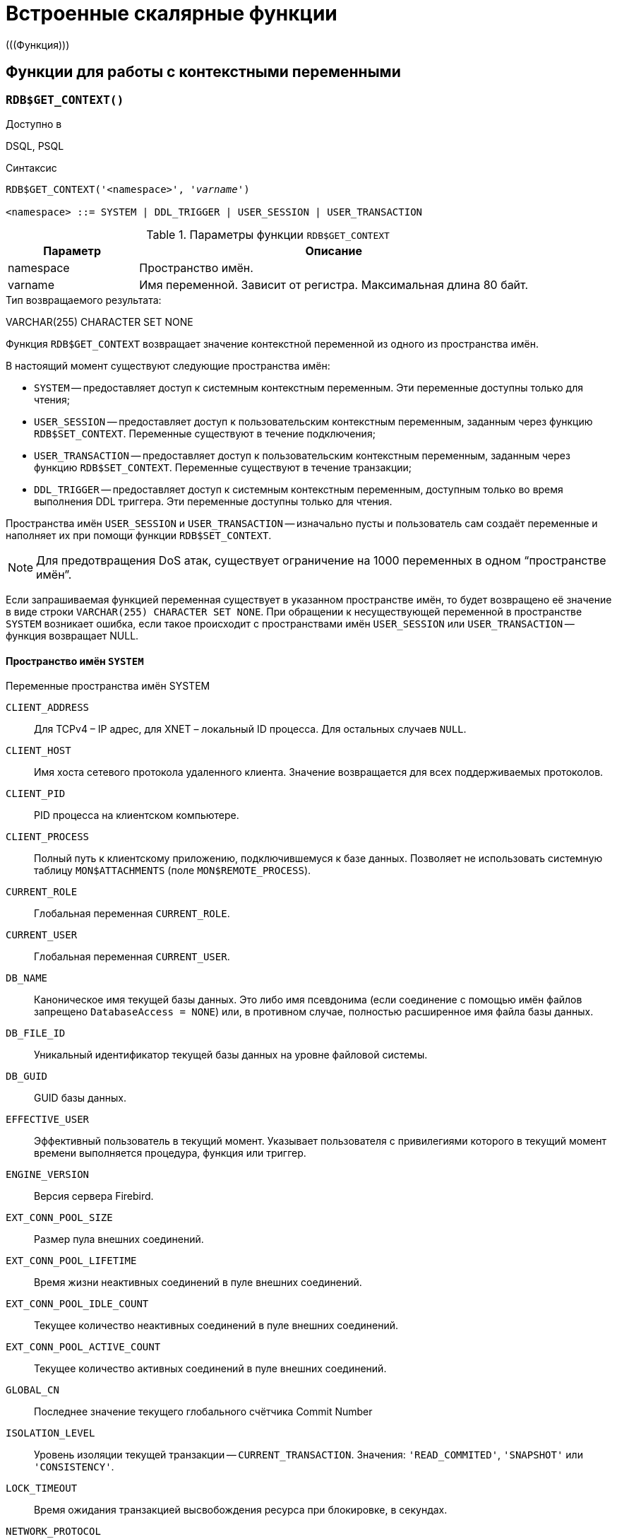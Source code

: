 [[fblangref-functions]]
= Встроенные скалярные функции
(((Функция)))

[[fblangref-functions-workcontext]]
== Функции для работы с контекстными переменными

[[fblangref-scalarfuncs-get-context]]
=== `RDB$GET_CONTEXT()`

.Доступно в
DSQL, PSQL
(((Функция, `RDB$GET_CONTEXT()`)))

.Синтаксис
[listing,subs=+quotes]
----
RDB$GET_CONTEXT('<namespace>', '_varname_')
                            
<namespace> ::= SYSTEM | DDL_TRIGGER | USER_SESSION | USER_TRANSACTION
----

[[fblangref-funcs-tbl-rdbgetcontext]]
.Параметры функции `RDB$GET_CONTEXT`
[cols="<1,<3", options="header",stripes="none"]
|===
^| Параметр
^| Описание

|namespace
|Пространство имён.

|varname
|Имя переменной.
Зависит от регистра.
Максимальная длина 80 байт.
|===

.Тип возвращаемого результата:
VARCHAR(255) CHARACTER SET NONE

Функция `RDB$GET_CONTEXT` возвращает значение контекстной переменной из одного из пространства имён.

В настоящий момент существуют следующие пространства имён: 

* `SYSTEM` -- предоставляет доступ к системным контекстным переменным. Эти переменные доступны только для чтения;
* `USER_SESSION` -- предоставляет доступ к пользовательским контекстным переменным, заданным через функцию `RDB$SET_CONTEXT`. Переменные существуют в течение подключения;
* `USER_TRANSACTION` -- предоставляет доступ к пользовательским контекстным переменным, заданным через функцию `RDB$SET_CONTEXT`. Переменные существуют в течение транзакции;
* `DDL_TRIGGER` -- предоставляет доступ к системным контекстным переменным, доступным только во время выполнения DDL триггера. Эти переменные доступны только для чтения.

Пространства имён `USER_SESSION` и `USER_TRANSACTION` -- изначально пусты и пользователь сам создаёт переменные и наполняет их при помощи функции `RDB$SET_CONTEXT`.

[NOTE]
====
Для предотвращения DoS атак, существует ограничение на 1000 переменных в одном "`пространстве имён`".
====

Если запрашиваемая функцией переменная существует в указанном пространстве имён, то будет возвращено её значение в виде строки `VARCHAR(255) CHARACTER SET NONE`.
При обращении к несуществующей переменной в пространстве `SYSTEM` возникает ошибка, если такое происходит с пространствами имён `USER_SESSION` или `USER_TRANSACTION` -- функция возвращает NULL.

[[fblangref-funcs-tbl-rdbgetcontext-system]]
==== Пространство имён `SYSTEM`

[[fblangref-funcs-tbl-systemnamespace]]
.Переменные пространства имён SYSTEM

`CLIENT_ADDRESS`::
Для TCPv4 – IP адрес, для XNET – локальный ID процесса. Для
остальных случаев `NULL`.

`CLIENT_HOST`::
Имя хоста сетевого протокола удаленного клиента. Значение
возвращается для всех поддерживаемых протоколов.

`CLIENT_PID`::
PID процесса на клиентском компьютере.

`CLIENT_PROCESS`::
Полный путь к клиентскому приложению, подключившемуся к базе
данных. Позволяет не использовать системную таблицу
`MON$ATTACHMENTS` (поле `MON$REMOTE_PROCESS`).

`CURRENT_ROLE`::
Глобальная переменная `CURRENT_ROLE`.

`CURRENT_USER`::
Глобальная переменная `CURRENT_USER`.

`DB_NAME`::
Каноническое имя текущей базы данных. Это либо имя псевдонима
(если соединение с помощью имён файлов запрещено `DatabaseAccess = NONE`) или,
в противном случае, полностью расширенное имя файла базы данных.

`DB_FILE_ID`::
Уникальный идентификатор текущей базы данных на уровне
файловой системы.

`DB_GUID`::
GUID базы данных.

`EFFECTIVE_USER`::
Эффективный пользователь в текущий момент. Указывает
пользователя с привилегиями которого в текущий момент времени
выполняется процедура, функция или триггер.

`ENGINE_VERSION`::
Версия сервера Firebird.

`EXT_CONN_POOL_SIZE`::
Размер пула внешних соединений.

`EXT_CONN_POOL_LIFETIME`::
Время жизни неактивных соединений в пуле внешних
соединений.

`EXT_CONN_POOL_IDLE_COUNT`::
Текущее количество неактивных соединений в пуле внешних
соединений.

`EXT_CONN_POOL_ACTIVE_COUNT`::
Текущее количество активных соединений в пуле внешних
соединений.

`GLOBAL_CN`::
Последнее значение текущего глобального счётчика Commit Number

`ISOLATION_LEVEL`::
Уровень изоляции текущей транзакции -- `CURRENT_TRANSACTION`.
Значения: `'READ_COMMITED'`, `'SNAPSHOT'` или `'CONSISTENCY'`.

`LOCK_TIMEOUT`::
Время ожидания транзакцией высвобождения ресурса при
блокировке, в секундах.

`NETWORK_PROTOCOL`::
Протокол, используемый для соединения с базой данных.
Возможные значения: `'TCPv4'`, `'TCPv6'`, `'WNET'`, `'XNET'`, `NULL`.

`READ_ONLY`::
Отображает, является ли транзакция, транзакцией только для
чтения. `'FALSE'` для Read-Write транзакций `'TRUE'` для Read Only.

`REPLICA_MODE`::
Режим репликации: пустая строка или `NULL` -- первичная база данных,
`'READ-ONLY'` -- реплика в режиме только чтение, `'READ-WRITE'` -- реплика в режиме чтение и запись.

`REPLICATION_SEQUENCE`::
Текущее значение последовательности репликации (номер
последнего сегмента, записанного в журнал репликации).

`SESSION_ID`::
Глобальная переменная `CURRENT_CONNECTION`.

SESSION_IDLE_TIMEOUT`::
Содержит текущее значение тайм-аут простоя соединения в
секундах, который был установлен на уровне соединения, или ноль,
если тайм-аут не был установлен.

`SESSION_TIMEZONE`::
Текущий часовой пояс, установленный в текущей сессии.

`SNAPSHOT_NUMBER`::
Номер моментального снимка базы данных: уровня транзакции
(для транзакции `SNAPSHOT` или `CONSISTENCY`) или уровня запроса
(для транзакции `READ COMMITTED READ CONSISTENCY`). NULL, если
моментальный снимок не существует.

`STATEMENT_TIMEOUT`::
Содержит текущее значение тайм-аута выполнения оператора в
миллисекундах, который был установлен на уровне подключения, или
ноль, если тайм-аут не был установлен.

`TRANSACTION_ID`::
Глобальная переменная `CURRENT_TRANSACTION`.

`WIRE_COMPRESSED`::
Используется ли сжатие сетевого трафика. Если используется
сжатие сетевого трафика возвращает `'TRUE'`, если не используется
-- `'FALSE'`. Для встроенных соединений -- возвращает `NULL`.

`WIRE_ENCRYPTED`::
Используется ли шифрование сетевого трафика. Если
используется шифрование сетевого трафика возвращает `'TRUE'`, если
не используется -- `'FALSE'`. Для встроенных соединений --
возвращает `NULL`.

`WIRE_CRYPT_PLUGIN`::
Если используется шифрование сетевого трафика, то возвращает
имя текущего плагина шифрования, в противном случае `NULL`.

[[fblangref-funcs-tbl-rdbgetcontext-ddl-trigger]]
==== Пространство имён `DDL_TRIGGER`

Использование пространства имён `DDL_TRIGGER` допустимо, только во время работы DDL триггера.
Его использование также допустимо в хранимых процедурах и функциях, вызванных триггерами DDL.

Контекст `DDL_TRIGGER` работает как стек.
Перед возбуждением DDL триггера, значения, относящиеся к выполняемой команде, помещаются в этот стек.
После завершения работы триггера значения выталкиваются.
Таким образом в случае каскадных DDL операторов, когда каждая пользовательская DDL команда возбуждает DDL триггер, и этот триггер запускает другие DDL команды, с помощью `EXECUTE STATEMENT`, значения переменных в пространстве имён `DDL_TRIGGER` будут соответствовать команде, которая вызвала последний DDL триггер в стеке вызовов.


.Переменные пространства имён `DDL_TRIGGER`

`EVENT_TYPE`:: тип события (`CREATE`, `ALTER`, `DROP`).

`OBJECT_TYPE`:: тип объекта (`TABLE`, `VIEW` и др.).

`DDL_EVENT`:: (`<ddl event item>`), где `<ddl_event_item>` это `EVENT_TYPE || ' ' || OBJECT_TYPE`

OBJECT_NAME:: имя объекта метаданных.

OLD_OBJECT_NAME:: имя объекта метаданных до переименования.

NEW_OBJECT_NAME:: имя объекта метаданных после переименования.

SQL_TEXT:: текст SQL запроса.


[NOTE]
====
Ещё раз обратите внимание на то, что пространства имён и имена переменных регистрочувствительны, должны быть не пустыми строками, и заключены в кавычки!
====

[[fblangref-funcs-tbl-rdbgetcontext-exmpl]]
==== Примеры

.Использование функции RDB$GET_CONTEXT
[example]
====
[source,sql]
----
NEW.USER_ADR = RDB$GET_CONTEXT ('SYSTEM', 'CLIENT_ADDRESS');
----
====

.См. также:
<<fblangref-scalarfuncs-set-context,RDB$SET_CONTEXT>>. 

[[fblangref-scalarfuncs-set-context]]
=== `RDB$SET_CONTEXT()`

.Доступно в
DSQL, PSQL
(((Функция, `RDB$SET_CONTEXT()`)))

.Синтаксис
[listing,subs=+quotes]
----
RDB$SET_CONTEXT('<namespace>', 'varname', {<value> | NULL})   
                            
<namespace> ::= USER_SESSION | USER_TRANSACTION
----

[[fblangref-funcs-tbl-rdbsetcontext]]
.Параметры функции `RDB$SET_CONTEXT`
[cols="<1,<3", options="header",stripes="none"]
|===
^| Параметр
^| Описание

|namespace
|Пространство имён.

|varname
|Имя переменной.
Зависит от регистра.
Максимальная длина 80 байт.

|value
|Данные любого типа при условии, что их можно привести к типу VARCHAR(255) CHARACTER SET NONE.
|===

.Тип возвращаемого результата
`INTEGER`

Функция `RDB$SET_CONTEXT` создаёт, устанавливает значение или обнуляет переменную в одном из используемых пользователем пространстве имён: `USER_SESSION` или `USER_TRANSACTION`.

Функция возвращает 1, если переменная уже существовала до вызова и 0, если не существовала.
Для удаления переменной надо установить её значение в `NULL`.
Если данное пространство имён не существует, то функция вернёт ошибку.
Пространство имён и имя переменной зависят от регистра, должны быть не пустыми строками, и заключены в кавычки.

[NOTE]
====
* Пространство имён `SYSTEM` доступно только для чтения;
* Максимальное число переменных в рамках одного соединения (для пространства `USER_SESSION`) или одной транзакции (для пространства `USER_TRANSACTION`) равно 1000;
* Все переменные в пространстве имён `USER_TRANSACTION` сохраняются при `ROLLBACK RETAIN` или `ROLLBACK TO SAVEPOINT`, независимо от того, в какой точке во время выполнения транзакции они были установлены.
====

.Использование функции `RDB$SET_CONTEXT`
[example]
====
[source,sql]
----
SELECT RDB$SET_CONTEXT ('USER_SESSION', 'DEBUGL', 3)	
FROM RDB$DATABASE;

-- в PSQL доступен такой синтаксис
RDB$SET_CONTEXT('USER_SESSION', 'RECORDSFOUND', RECCOUNTER);

SELECT RDB$SET_CONTEXT ('USER_TRANSACTION', 'SAVEPOINTS', 'YES')
FROM RDB$DATABASE;
----
====

.Использование функций для работы с контекстными переменными
[example]
====
[source,sql]
----
SET TERM ^;
CREATE PROCEDURE set_context(User_ID VARCHAR(40), 
                             Trn_ID INT) AS
BEGIN
  RDB$SET_CONTEXT('USER_TRANSACTION', 'Trn_ID', Trn_ID);
  RDB$SET_CONTEXT('USER_TRANSACTION', 'User_ID', User_ID);
END^
SET TERM ;^

CREATE TABLE journal (
   jrn_id INTEGER NOT NULL PRIMARY KEY,
   jrn_lastuser VARCHAR(40),
   jrn_lastaddr VARCHAR(255),
   jrn_lasttran INTEGER
);

SET TERM ^;
CREATE TRIGGER UI_JOURNAL 
FOR JOURNAL BEFORE INSERT OR UPDATE
AS 
BEGIN
  new.jrn_lastuser = RDB$GET_CONTEXT('USER_TRANSACTION',
                                     'User_ID');
  new.jrn_lastaddr = RDB$GET_CONTEXT('SYSTEM',
                                     'CLIENT_ADDRESS');
  new.jrn_lasttran = RDB$GET_CONTEXT('USER_TRANSACTION',
                                         'Trn_ID');
END^
SET TERM ;^

EXECUTE PROCEDURE set_context('skidder', 1);

INSERT INTO journal(jrn_id) VALUES(0);

COMMIT;
----
====

.См. также:
<<fblangref-scalarfuncs-get-context,`RDB$GET_CONTEXT`>>.


[[fblangref-functions-math]]
== Математические функции

[[fblangref-scalarfuncs-abs]]
=== `ABS()`

.Доступно в
DSQL, PSQL
(((Функция, `ABS()`)))

.Синтаксис
[listing,subs=+quotes]
----
ABS (_number_)
----

.Параметры функции `ABS`
[cols="<1,<3", options="header",stripes="none"]
|===
^| Параметр
^| Описание

|number
|Выражение числового типа
|===

.Тип возвращаемого результата:
тот же что и входной аргумент.

Функция `ABS` возвращает абсолютное значение (модуль) аргумента.

[[fblangref-scalarfuncs-acos]]
=== `ACOS()`

.Доступно в
DSQL, PSQL
(((Функция, `ACOS()`)))

.Синтаксис
[listing,subs=+quotes]
----
ACOS (_number_)
----

.Параметры функции ACOS
[cols="<1,<3", options="header",stripes="none"]
[cols="<1,<3", options="header",stripes="none"]
|===
^| Параметр
^| Описание

|number
|Выражение числового типа в диапазоне [-1; 1].
|===

.Тип возвращаемого результата:
`DOUBLE PRECISION`

Функция `ACOS` возвращает арккосинус (в радианах) аргумента.

В случае если аргумент функции вне границы диапазона [-1, 1], то функция вернёт неопределённое значения `NaN`.

.См. также:
<<fblangref-scalarfuncs-cos>>.

[[fblangref-scalarfuncs-acosh]]
=== `ACOSH()`

.Доступно в
DSQL, PSQL
(((Функция, `ACOSH()`)))

.Синтаксис
[listing,subs=+quotes]
----
ACOSH (_number_)
----

.Параметры функции `ACOSH`
[cols="<1,<3", options="header",stripes="none"]
|===
^| Параметр
^| Описание

|number
|Выражение числового типа в диапазоне [1; +∞].
|===

.Тип возвращаемого результата:
`DOUBLE PRECISION`

Функция `ACOSH` возвращает гиперболический арккосинус (в радианах) аргумента.

.См. также:
<<fblangref-scalarfuncs-cosh>>.

[[fblangref-scalarfuncs-asin]]
=== `ASIN()`

.Доступно в
DSQL, PSQL
(((Функция, `ASIN()`)))

.Синтаксис
[listing,subs=+quotes]
----
ASIN (_number_)
----

.Параметры функции `ASIN`
[cols="<1,<3", options="header",stripes="none"]
|===
^| Параметр
^| Описание

|number
|Выражение числового типа в диапазоне [-1; 1].
|===

.Тип возвращаемого результата:
`DOUBLE PRECISION`

Функция `ASIN` возвращает арксинус (в радианах) аргумента.

В случае если аргумент функции вне границы диапазона [-1, 1], то функция вернёт неопределённое значения `NaN`.

.См. также:
<<fblangref-scalarfuncs-sin>>.

[[fblangref-scalarfuncs-asinh]]
=== `ASINH()`

.Доступно в
DSQL, PSQL
(((Функция, `ASINH()`)))

.Синтаксис
[listing,subs=+quotes]
----
ASIN (_number_)
----

.Параметры функции `ASINH`
[cols="<1,<3", options="header",stripes="none"]
|===
^| Параметр
^| Описание

|number
|Выражение числового типа.
|===

.Тип возвращаемого результата:
`DOUBLE PRECISION`

Функция `ASINH` возвращает гиперболический арксинус (в радианах) аргумента.

.См. также:
<<fblangref-scalarfuncs-sinh>>.

[[fblangref-scalarfuncs-atan]]
=== `ATAN()`

.Доступно в
DSQL, PSQL
(((Функция, `ATAN()`)))

.Синтаксис
[listing,subs=+quotes]
----
ATAN (_number_)
----

.Параметры функции `ATAN`
[cols="<1,<3", options="header",stripes="none"]
|===
^| Параметр
^| Описание

|number
|Выражение числового типа.
|===

.Тип возвращаемого результата:
`DOUBLE PRECISION`

Функция `ATAN` возвращает арктангенс аргумента. 

Функция возвращает угол в радианах в диапазоне [-π/2; π/2].

.См. также:
<<fblangref-scalarfuncs-atan2>>, <<fblangref-scalarfuncs-tan>>. 

[[fblangref-scalarfuncs-atan2]]
=== `ATAN2()`

.Доступно в
DSQL, PSQL
(((Функция, `ATAN2()`)))

.Синтаксис
[listing,subs=+quotes]
----
ATAN2 (_y_, _x_)
----

.Параметры функции ATAN2
[cols="<1,<3", options="header",stripes="none"]
|===
^| Параметр
^| Описание

|y
|Выражение числового типа.

|x
|Выражение числового типа.
|===

.Тип возвращаемого результата:
`DOUBLE PRECISION`

Функция `ATAN2` возвращает угол как отношение синуса к косинусу, аргументы, у которых задаются этими двумя параметрами, а знаки синуса и косинуса соответствуют знакам параметров.
Это позволяет получать результаты по всей окружности, включая углы -π/2 и π/2.

Особенности использования: 

* Результат -- угол в диапазоне [-π, π] радиан;
* Если _х_ отрицательный, то при нулевом значении _y_ результат равен π, а при значении 0 равен -π;
* Если и _y_ и _x_ равны 0, то результат бессмыслен.

[NOTE]
====
* Полностью эквивалентное описание этой функции следующее: `ATAN2 (__y__, __x__)` является углом между положительной осью X и линией от начала координат до точки (_x_, _y_). Это также делает очевидным, что значение `ATAN2 (0, 0)` не определено;
* Если _x_ больше, чем 0, `ATAN2 (__y__, __x__)` совпадает с `ATAN (__y__/__x__)`;
* Если известны и синус, и косинус угла, то `ATAN2 (__sin__, __cos__)` возвращает угол.
====

.См. также:
<<fblangref-scalarfuncs-atan>>, <<fblangref-scalarfuncs-sin>>, <<fblangref-scalarfuncs-cos>>.

[[fblangref-scalarfuncs-atanh]]
=== `ATANH()`

.Доступно в
DSQL, PSQL
(((Функция, `ATANH()`)))

.Синтаксис
[listing,subs=+quotes]
----
ATANH (_number_)
----

.Параметры функции `ATANH`
[cols="<1,<3", options="header",stripes="none"]
|===
^| Параметр
^| Описание

|number
|Выражение числового типа.
|===

.Тип возвращаемого результата:
`DOUBLE PRECISION`

Функция `ATANH` возвращает гиперболический арктангенс (в радианах) аргумента.

.См. также:
<<fblangref-scalarfuncs-tanh>>.

[[fblangref-scalarfuncs-ceil]]
=== `CEIL()`, `CEILING()`

.Доступно в
DSQL, PSQL
(((Функция, `CEIL()`)))

.Синтаксис
[listing,subs=+quotes]
----
CEIL[ING] (_number_)
----

.Параметры функции CEIL[ING]
[cols="<1,<3", options="header",stripes="none"]
|===
^| Параметр
^| Описание

|number
|Выражение числового типа.
|===

.Тип возвращаемого результата:
`BIGINT`, `INT128`, `DECFLOAT` или `DOUBLE PRECISION` в зависимости от типа аргумента.

Функция `CEIL` возвращает наименьшее целое число, большее или равное аргументу.

.См. также:
<<fblangref-scalarfuncs-floor>>, <<fblangref-scalarfuncs-trunc>>.

[[fblangref-scalarfuncs-cos]]
=== `COS()`

.Доступно в
DSQL, PSQL
(((Функция, `COS()`)))

.Синтаксис
[listing,subs="+quotes"]
----
COS (_angle_)
----

.Параметры функции `COS`
[cols="<1,<3", options="header",stripes="none"]
|===
^| Параметр
^| Описание

|angle
|Угол, выраженный в радианах.
|===

.Тип возвращаемого результата:
`DOUBLE PRECISION`

Функция `COS` возвращает косинус угла.
Аргумент должен быть задан в радианах.

Любой `NOT NULL` результат находится в диапазоне [-1, 1].

.См. также:
<<fblangref-scalarfuncs-acos>>.

[[fblangref-scalarfuncs-cosh]]
=== `COSH()`

.Доступно в
DSQL, PSQL
(((Функция, `COSH()`)))

.Синтаксис
[listing,subs=+quotes]
----
COSH (_number_)
----

.Параметры функции `COSH`
[cols="<1,<3", options="header",stripes="none"]
|===
^| Параметр
^| Описание

|number
|Выражение числового типа.
|===

.Тип возвращаемого результата:
`DOUBLE PRECISION`

Функция `COSH` возвращает гиперболический косинус аргумента.

Любой `NOT NULL` результат находится в диапазоне [1, +∞].

.См. также:
<<fblangref-scalarfuncs-acosh>>.

[[fblangref-scalarfuncs-cot]]
=== `COT()`

.Доступно в
DSQL, PSQL
(((Функция, `COT()`)))

.Синтаксис
[listing,subs="+quotes"]
----
COT (_angle_)
----

.Параметры функции `COT`
[cols="<1,<3", options="header",stripes="none"]
|===
^| Параметр
^| Описание

|angle
|Угол, выраженный в радианах.
|===

.Тип возвращаемого результата:
`DOUBLE PRECISION`

Функция `COT` возвращает котангенс угла.
Аргумент должен быть задан в радианах.

.См. также:
<<fblangref-scalarfuncs-tan>>.

[[fblangref-scalarfuncs-exp]]
=== `EXP()`

.Доступно в
DSQL, PSQL
(((Функция, `EXP()`)))

.Синтаксис
[listing,subs=+quotes]
----
EXP (_number_)
----

.Параметры функции `EXP`
[cols="<1,<3", options="header",stripes="none"]
|===
^| Параметр
^| Описание

|number
|Выражение числового типа.
|===

.Тип возвращаемого результата:
`DOUBLE PRECISION`

Функция `EXP` возвращает значение натуральной экспоненты, _e_^`number`^

.См. также:
<<fblangref-scalarfuncs-ln>>.

[[fblangref-scalarfuncs-floor]]
=== `FLOOR()`

.Доступно в
DSQL, PSQL
(((Функция, `FLOOR()`)))

.Синтаксис
[listing,subs=+quotes]
----
FLOOR (_number_)
----

.Параметры функции `FLOOR`
[cols="<1,<3", options="header",stripes="none"]
|===
^| Параметр
^| Описание

|number
|Выражение числового типа.
|===

.Тип возвращаемого результата:
`BIGINT`, `INT128`, `DECFLOAT` или `DOUBLE PRECISION` в зависимости от типа аргумента.

Функция `FLOOR` возвращает целое число, меньшее или равное аргументу.

.См. также:
<<fblangref-scalarfuncs-ceil>>, <<fblangref-scalarfuncs-trunc>>.

[[fblangref-scalarfuncs-ln]]
=== `LN()`

.Доступно в
DSQL, PSQL
(((Функция, `LN()`)))

.Синтаксис
[listing,subs=+quotes]
----
LN (_number_)
----

.Параметры функции `LN`
[cols="<1,<3", options="header",stripes="none"]
|===
^| Параметр
^| Описание

|number
|Выражение числового типа.
|===

.Тип возвращаемого результата:
`DOUBLE PRECISION`

Функция `LN` возвращает натуральный логарифм аргумента.

[NOTE]
====
В случае если передан отрицательный или нулевой аргумент функция вернёт ошибку. 
====

.См. также:
<<fblangref-scalarfuncs-exp>>.

[[fblangref-scalarfuncs-log]]
=== `LOG()`

.Доступно в
DSQL, PSQL
(((Функция, `LOG()`)))

.Синтаксис
[listing,subs=+quotes]
----
LOG (_x_, _y_)
----

.Параметры функции `LOG`
[cols="<1,<3", options="header",stripes="none"]
|===
^| Параметр
^| Описание

|x
|Основание.
Выражение числового типа.

|y
|Выражение числового типа.
|===

.Тип возвращаемого результата:
`DOUBLE PRECISION`

Функция `LOG` возвращает логарифм _y_ (второй аргумент) по основанию _x_ (первый аргумент).

Особенности использования: 

* Если один из аргументов меньше или равен 0, то возникает ошибка;
* Если оба аргумента равны 1, то результатом функции будет `NaN` (Not-a-Number -- не число);
* Если _x_ = 1 и _y_ < 1, то результатом функции будет `-INF` (-∞);
* Если _x_ = 1 и _y_ > 1, то результатом функции будет `+INF` (+∞).


[[fblangref-scalarfuncs-log10]]
=== `LOG10()`

.Доступно в
DSQL, PSQL
(((Функция, `LOG10()`)))

.Синтаксис
[listing,subs=+quotes]
----
LOG10 (_number_)
----

.Параметры функции `LOG10`
[cols="<1,<3", options="header",stripes="none"]
|===
^| Параметр
^| Описание

|number
|Выражение числового типа.
|===

.Тип возвращаемого результата:
`DOUBLE PRECISION`

Функция `LOG10` возвращает десятичный логарифм аргумента.

[NOTE]
====
Если входной аргумент отрицательный или равен 0, возникает ошибка. 
====

[[fblangref-scalarfuncs-mod]]
=== `MOD()`

.Доступно в
DSQL, PSQL
(((Функция, `MOD()`)))

.Синтаксис
[listing,subs=+quotes]
----
MOD (_a_, _b_)
----

.Параметры функции `MOD`
[cols="<1,<3", options="header",stripes="none"]
|===
^| Параметр
^| Описание

|a
|Выражение числового типа.

|b
|Выражение числового типа.
|===

.Тип возвращаемого результата:
`INTEGER`, `BIGINT` или `INT128` в зависимости от типов аргументов.

Функция `MOD` возвращает остаток от целочисленного деления.

[NOTE]
====
Вещественные числа округляются до выполнения деления.
Например, результатом "```mod(7.5, 2.5)```" будет 2 ("```mod(8, 3)```"), а не 0.
====

[[fblangref-scalarfuncs-pi]]
=== `PI()`

.Доступно в
DSQL, PSQL
(((Функция, `PI()`)))

.Синтаксис
[listing]
----
PI ()
----

.Тип возвращаемого результата:
`DOUBLE PRECISION`

Функция `PI` возвращает число π.

[[fblangref-scalarfuncs-power]]
=== `POWER()`

.Доступно в
DSQL, PSQL
(((Функция, `POWER()`)))

.Синтаксис
[listing,subs="+quotes"]
----
POWER (_x_, _y_)
----

.Параметры функции `POWER`
[cols="<1,<3", options="header",stripes="none"]
|===
^| Параметр
^| Описание

|x
|Выражение числового типа.

|y
|Выражение числового типа.
|===

.Тип возвращаемого результата:
`DOUBLE PRECISION`

Функция `POWER` возвращает результат возведения числа _x_ в степень _y_ то есть (_x^y^_).

[NOTE]
====
Если _x_ меньше нуля, возникает ошибка.
====

[[fblangref-scalarfuncs-rand]]
=== `RAND()`

.Доступно в
DSQL, PSQL
(((Функция, `RAND()`)))

.Синтаксис
[listing]
----
RAND ()
----

.Тип возвращаемого результата:
`DOUBLE PRECISION`

Функция `RAND` возвращает псевдослучайное число в интервале от 0 до 1.

[[fblangref-scalarfuncs-round]]
=== `ROUND()`

.Доступно в
DSQL, PSQL
(((Функция, `ROUND()`)))

.Синтаксис
[listing,subs=+quotes]
----
ROUND (_number_ [, _scale_])
----

.Параметры функции `ROUND`
[cols="<1,<3", options="header",stripes="none"]
|===
^| Параметр
^| Описание

|number
|Выражение числового типа.

|scale
a|Масштаб -- целое число, определяющее число десятичных разрядов, к которым должен быть проведено округление, т.е.

* {nbsp}2 для округления к самому близкому кратному 0.01 числу
* {nbsp}1 для округления к самому близкому кратному 0.1 числу
* {nbsp}0 для округления к самому близкому целому числу
* -1 для округления к самому близкому кратному 10 числу
* -2 для округления к самому близкому кратному 100 числу

По умолчанию 0.
|===

.Тип возвращаемого результата
масштабируемое целое (`INTEGER`, `BIGINT` или `INT128`) или `DECFLOAT`, или `DOUBLE PRECISION` в зависимости от типа _number_.

Функция `ROUND` округляет число до ближайшего целого числа.
Если дробная часть равна 0.5, то округление до ближайшего большего целого числа для положительных чисел и до ближайшего меньшего для отрицательных чисел.
С дополнительным опциональным параметром _scale_ число может быть округлено до одной из степеней числа 10 (десятки, сотни, десятые части, сотые части и т.д.) вместо просто целого числа.

[NOTE]
====
Если используется параметр _scale_, то результат имеет такой же масштаб, как и первый параметр _number_.
====

[[fblangref-scalarfuncs-round-exmpl]]
==== Примеры `ROUND`

.Использование функции `ROUND`
[example]
====
[source,sql]
----
ROUND(123.654, 1) -- Результат: 123.700 (а не 123.7)
ROUND(8341.7, -3) -- Результат: 8000.0 (а не 8000)
ROUND(45.1212, 0) -- Результат: 45.0000 (а не 45)
ROUND(45.1212)    -- Результат: 45
----
====

.См. также:
<<fblangref-scalarfuncs-trunc>>.

[[fblangref-scalarfuncs-sign]]
=== `SIGN()`

.Доступно в
DSQL, PSQL
(((Функция, `SIGN()`)))

.Синтаксис
[listing,subs=+quotes]
----
SIGN (_number_)
----

.Параметры функции `SIGN`
[cols="<1,<3", options="header",stripes="none"]
|===
^| Параметр
^| Описание

|number
|Выражение числового типа.
|===

.Тип возвращаемого результата:
`SMALLINT`

Функция `SIGN` возвращает знак входного параметра.

* -1 -- число меньше нуля
* {nbsp}0 -- число равно нулю
* {nbsp}1 -- число больше нуля

[[fblangref-scalarfuncs-sin]]
=== `SIN()`

.Доступно в
DSQL, PSQL
(((Функция, `SIN()`)))

.Синтаксис
[listing,subs=+quotes]
----
SIN (_angle_)
----

.Параметры функции `SIN`
[cols="<1,<3", options="header",stripes="none"]
|===
^| Параметр
^| Описание

|angle
|Угол, выраженный в радианах.
|===

.Тип возвращаемого результата:
`DOUBLE PRECISION`

Функция `SIN` возвращает синус угла.
Аргумент должен быть задан в радианах.

Любой `NOT NULL` результат находится в диапазоне [-1, 1].

.См. также:
<<fblangref-scalarfuncs-asin>>.

[[fblangref-scalarfuncs-sinh]]
=== `SINH()`

.Доступно в
DSQL, PSQL
(((Функция, `SINH()`)))

.Синтаксис
[listing,subs=+quotes]
----
SINH (_number_)
----

.Параметры функции `SINH`
[cols="<1,<3", options="header",stripes="none"]
|===
^| Параметр
^| Описание

|number
|Выражение числового типа.
|===

.Тип возвращаемого результата:
`DOUBLE PRECISION`

Функция `SINH` возвращает гиперболический синус аргумента.

.См. также:
<<fblangref-scalarfuncs-asinh>>.

[[fblangref-scalarfuncs-sqrt]]
=== `SQRT()`

.Доступно в
DSQL, PSQL
(((Функция, `SQRT()`)))

.Синтаксис
[listing,subs=+quotes]
----
SQRT (_number_)
----

.Параметры функции `SQRT`
[cols="<1,<3", options="header",stripes="none"]
|===
^| Параметр
^| Описание

|number
|Выражение числового типа.
|===

.Тип возвращаемого результата:
`DOUBLE PRECISION`

Функция `SQRT` возвращает квадратный корень аргумента.

[[fblangref-scalarfuncs-tan]]
=== `TAN()`

.Доступно в
DSQL, PSQL
(((Функция, `TAN()`)))

.Синтаксис
[listing,subs=+quotes]
----
TAN (_angle_)
----

.Параметры функции `TAN`
[cols="<1,<3", options="header",stripes="none"]
|===
^| Параметр
^| Описание

|angle
|Угол, выраженный в радианах.
|===

.Тип возвращаемого результата:
`DOUBLE PRECISION`

Функция `TAN` возвращает тангенс угла.
Аргумент должен быть задан в радианах.

.См. также:
<<fblangref-scalarfuncs-atan>>, <<fblangref-scalarfuncs-atan2>>.

[[fblangref-scalarfuncs-tanh]]
=== `TANH()`

.Доступно в
DSQL, PSQL
(((Функция, `TANH()`)))

.Синтаксис
[listing,subs=+quotes]
----
TANH (_number_)
----

.Параметры функции `TANH`
[cols="<1,<3", options="header",stripes="none"]
|===
^| Параметр
^| Описание

|number
|Выражение числового типа.
|===

.Тип возвращаемого результата:
`DOUBLE PRECISION`

Функция `TANH` возвращает гиперболический тангенс аргумента.

Любой `NOT NULL` результат находится в диапазоне [-1, 1].

.См. также:
<<fblangref-scalarfuncs-atanh>>.

[[fblangref-scalarfuncs-trunc]]
=== `TRUNC()`

.Доступно в
DSQL, PSQL
(((Функция, `TRUNC()`)))

.Синтаксис
[listing,subs=+quotes]
----
TRUNC (_number_ [, _scale_])
----

.Параметры функции `TRUNC`
[cols="<1,<3", options="header",stripes="none"]
|===
^| Параметр
^| Описание

|number
|Выражение числового типа.

|scale
a|Масштаб -- целое число, определяющее число десятичных разрядов, к которым должен быть проведено усечение, т.е.

* {nbsp}2 для усечения к самому близкому кратному 0.01 числу
* {nbsp}1 для усечения к самому близкому кратному 0.1 числу
* {nbsp}0 для усечения к самому близкому целому числу
* -1 для усечения к самому близкому кратному 10 числу
* -2 для усечения к самому близкому кратному 100 числу

По умолчанию 0.
|===

.Тип возвращаемого результата
масштабируемое целое (`INTEGER`, `BIGINT` или `INT128`) или `DECFLOAT`, или `DOUBLE PRECISION` в зависимости от типа _number_.

Функция `TRUNC` усекает число до ближайшего целого числа.
С дополнительным опциональным параметром _scale_ число может быть усечено до одной из степеней числа 10 (десятки, сотни, десятые части, сотые части и т.д.) вместо просто целого числа.

[NOTE]
====
Если используется параметр _scale_, то результат имеет такой же масштаб, как и первый параметр _number_.
====

[IMPORTANT]
====
Функция всегда увеличивает отрицательные числа, поскольку она обрезает дробную часть. 
====

.Использование функции `TRUNC`
[example]
====
[source,sql]
----
TRUNC(789.2225, 2)  -- Результат: 789.2200 (а не 789.22)
TRUNC(345.4, -2) 	-- Результат: 300.0 (а не 300)
TRUNC(-163.41, 0)	-- Результат: -163.00 (а не -163)
TRUNC(-163.41)      -- Результат: -163
----
====

.См. также:
<<fblangref-scalarfuncs-round>>, <<fblangref-scalarfuncs-ceil>>, <<fblangref-scalarfuncs-floor>>.

[[fblangref-functions-string]]
== Функции для работы со строками

[[fblangref-scalarfuncs-ascii-char]]
=== `ASCII_CHAR()`

.Доступно в
DSQL, PSQL
(((Функция, `ASCII_CHAR()`)))

.Синтаксис
[listing,subs=+quotes]
----
ASCII_CHAR (_code_)
----

[[fblangref-funcs-tbl-asciichar]]
.Параметры функции `ASCII_CHAR`
[cols="<1,<3", options="header",stripes="none"]
|===
^| Параметр
^| Описание

|code
|Целое число в диапазоне от 0 до 255.
|===

.Тип возвращаемого результата:
`CHAR(1) CHARACTER SET NONE`.

Функция ASCII_CHAR возвращает ASCII символ соответствующий номеру, переданному в качестве аргумента.

.См. также:
<<fblangref-scalarfuncs-ascii-val>>.

[[fblangref-scalarfuncs-ascii-val]]
=== `ASCII_VAL()`

.Доступно в
DSQL, PSQL
(((Функция, `ASCII_VAL()`)))

.Синтаксис
[listing,subs=+quotes]
----
ASCII_VAL (_ch_)
----

.Параметры функции `ASCII_VAL`
[cols="<1,<3", options="header",stripes="none"]
|===
^| Параметр
^| Описание

|ch
|Строка типа данных [VAR]CHAR или текстовый BLOB максимального размера 32767 байт.
|===

.Тип возвращаемого результата:
`SMALLINT`

Функция `ASCII_VAL` возвращает ASCII код символа, переданного в качестве аргумента.

Особенности использования: 

* Если строка содержит более одного символа, то возвращается код первого символа строки;
* Если строка пустая, возвращается ноль;
* Если аргумент `NULL`, то возвращаемое значение также `NULL`.


.См. также:
<<fblangref-scalarfuncs-ascii-char>>.


[[fblangref-scalarfuncs-base64decode]]
=== `BASE64_DECODE()`

.Доступно в
DSQL, PSQL
(((Функция, `BASE64_DECODE()`)))

.Синтаксис
[listing,subs=+quotes]
----
BASE64_DECODE (_base64_data_)
----

[[fblangref40-scalarfuncs-tbl-base64decode]]
.Параметры функции `BASE64_DECODE`
[cols="<1,<3", options="header",stripes="none"]
|===
^| Параметр
^| Описание

|base64_data
|Данные в кодировке Base64, дополненные знаком `=` до длины кратной 4
|===

.Тип возвращаемого результата
`BLOB` или `VARBINARY`

`BASE64_DECODE` декодирует строку с данными закодированными алгоритмом base64
и возвращает декодированное значение как `VARBINARY` или `BLOB` в зависимости от входного аргумента.

Если длина типа _base64_data_ не кратна 4, то во время подготовки возникает ошибка.
Если длина значения _base64_data_ не кратна 4, то во время выполнения возникает ошибка.

Когда входной аргумент не является `BLOB`, то длина результирующего типа вычисляется как
`__type_length__ * 3/4`, где _type_length_ -- максимальная длина в байтах типа входного аргумента.


[[fblangref-scalarfuncs-base64decode-exmpl]]
==== Примеры `BASE64_DECODE`

.Использование `BASE64_DECODE`
[example]
====
[source,sql]
----
select cast(base64_decode('VGVzdCBiYXNlNjQ=') as varchar(12))
from rdb$database;
----

[listing]
----
CAST

============
Test base64
----
====

.См. также:
<<fblangref-scalarfuncs-base64encode>>.

[[fblangref-scalarfuncs-base64encode]]
=== `BASE64_ENCODE()`

.Доступно в
DSQL, PSQL
(((Функция, `BASE64_ENCODE()`)))

.Синтаксис
[listing,subs=+quotes]
----
BASE64_ENCODE (_binary_data_)
----

[[fblangref-scalarfuncs-tbl-base64encode]]
.Параметры функции `BASE64_ENCODE`
[cols="<1,<3", options="header",stripes="none"]
|===
^| Параметр
^| Описание

|binary_data
|Двоичные данные для кодирования
|===

.Тип возвращаемого результата
`VARCHAR CHARACTER SET ASCII` или `BLOB SUB_TYPE TEXT CHARACTER SET ASCII`

Функция `BASE64_ENCODE` кодирует _binary_data_ с помощью алгоритма base64 и
возвращает закодированное значение как `VARCHAR CHARACTER SET ASCII` или `BLOB SUB_TYPE TEXT CHARACTER SET ASCII`
в зависимости от типа входного аргумента.
Возвращаемое значение дополняется знаком '```=```', чтобы его длина была кратна 4.

Когда входной аргумент не является `BLOB`, длина результирующего типа вычисляется как `__type_length__ * 4 / 3` с округлением в большую сторону до числа, кратного четырем, где _type_length_ -- максимальная длина входного типа в байтах.

[[fblangref-scalarfuncs-base64encode-exmpl]]
==== Примеры `BASE64_ENCODE`

.Использование функции `BASE64_ENCODE`
[example]
====
[source,sql]
----
select base64_encode('Test base64')
from rdb$database;
----

[listing]
----
BASE64_ENCODE
================
VGVzdCBiYXNlNjQ=
----
====

.См. также:
<<fblangref-scalarfuncs-base64decode>>, <<fblangref-scalarfuncs-hexencode>>.


[[fblangref-scalarfuncs-bit-length]]
=== `BIT_LENGTH()`

.Доступно в
DSQL, PSQL
(((Функция, `BIT_LENGTH()`)))

.Синтаксис
[listing,subs=+quotes]
----
BIT_LENGTH (_string_)
----

.Параметры функции `BIT_LENGTH`
[cols="<1,<3", options="header",stripes="none"]
|===
^| Параметр
^| Описание

|string
|Выражение строкового типа.
|===

.Тип возвращаемого результата:
`BIGINT`

Функция `BIT_LENGTH` возвращает длину входной строки в битах.
Для многобайтных наборов символов результат может быть в 8 раз больше, чем количество символов в "`формальном`" числе байт на символ, записанном в `RDB$CHARACTER_SETS`.

С параметрами типа CHAR эта функция берет во внимание всю формальную строковую длину (например, объявленная длина поля или переменной). Если вы хотите получить "`логическую`" длину в битах, не считая пробелов, то перед передачей аргумента в `BIT_LENGTH` надо выполнить над ним операцию RIGHT TRIM.

[[fblangref-scalarfuncs-bit-length-exmpl]]
==== Примеры `BIT_LENGTH`

.Использование функции `BIT_LENGTH`
[example]
====
[source,sql]
----
SELECT BIT_LENGTH ('Hello!') FROM RDB$DATABASE
-- возвращает 48

SELECT BIT_LENGTH (_ISO8859_1 'Grüß Di!')
FROM RDB$DATABASE
-- возвращает 64: каждый, и ü, и ß занимают один байт в ISO8859_1

SELECT BIT_LENGTH (
CAST (_ISO8859_1 'Grüß di!' AS VARCHAR (24)
CHARACTER SET UTF8))
FROM RDB$DATABASE
-- возвращает 80: каждый, и ü, и ß занимают по два байта в UTF8

SELECT BIT_LENGTH (
CAST (_ISO8859_1 'Grüß di!' AS CHAR (24)
CHARACTER SET UTF8))
FROM RDB$DATABASE
-- возвращает 208: размер всех 24 позиций CHAR и два из них 16-битные
----
====

.См. также:
<<fblangref-scalarfuncs-char-length>>, <<fblangref-scalarfuncs-octet-length>>.

[[fblangref-scalarfuncs-char-length]]
=== `CHAR_LENGTH()`, `CHARACTER_LENGTH()`

.Доступно в
DSQL, PSQL
(((Функция, `CHAR_LENGTH()`)))

.Синтаксис
[listing,subs=+quotes]
----
  CHAR_LENGTH (_string_)
| CHARACTER_LENGTH (_string_)
----

.Параметры функции `CHAR_LENGTH`
[cols="<1,<3", options="header",stripes="none"]
|===
^| Параметр
^| Описание

|string
|Выражение строкового типа.
|===

.Тип возвращаемого результата:
`BIGINT`

Функция `CHAR_LENGTH` возвращает длину (в символах) строки, переданной в качестве аргумента.

[NOTE]
====
С параметрами типа `CHAR` эта функция берет во внимание всю формальную строковую длину (например, объявленная длина поля или переменной). Если вы хотите получить "`логическую`" длину без учёта пробелов, то перед передачей аргумента в `CHAR[ACTER]_LENGTH` надо выполнить над ним операцию RIGHT TRIM.
====

.См. также:
<<fblangref-scalarfuncs-bit-length>>, <<fblangref-scalarfuncs-octet-length>>.

[[fblangref-scalarfuncs-hash]]
=== `HASH()`

.Доступно в
DSQL, PSQL
(((Функция, `HASH()`)))

.Синтаксис
[listing,subs=+quotes]
----
HASH (_str_ [USING <algorithm>])

<algorithm> ::= { CRC32 }
----

.Параметры функции `HASH`
[cols="<1,<3", options="header",stripes="none"]
|===
^| Параметр
^| Описание

|str
|Выражение строкового типа.
|===

.Тип возвращаемого результата:
`BIGINT`

Функция `HASH` возвращает некриптографический хэш входной строки.
Эта функция полностью поддерживает текстовые `BLOB` любой длины и с любым набором символов.

Необязательное предложение `USING` определяет применяемый некриптографический алгоритм хеширования.
Когда предложение `USING` отсутствует, применяется устаревший алгоритм PJW; это идентично его поведению в предыдущих
версиях Firebird.

.Поддерживаемые алгоритмы:
_не указан_::
Если алгоритм не указан, то используется 64-битный вариант некриптографической
https://en.wikipedia.org/wiki/PJW_hash_function[хэш-функции PJW^] (также известной как ELF64).
Эта функция очень быстра и может использоваться для общих целей (хеш-таблицы и т.
д.), но имеет большое количество коллизий.
Для более надежного хеширования следует использовать другие хеш-функции, явно указанные в предложении USING, или криптографические хеши с помощью <<fblangref-scalarfuncs-crypthash>>.
+
Для этого алгоритма хеширования функция возвращает тип `BIGINT`.

`CRC32`::
Если в предложении `USING` указан алгоритм `CRC32`, то Firebird применяет алгоритм CRC32, используя полином 0x04C11DB7.
+
Для этого алгоритма функция `HASH` возвращает результат с типом `INTEGER`.

[[fblangref-scalarfuncs-hash-exmpl]]
==== Примеры `HASH`

.Вычисление хеша с алгоритмом PJW
[example]
====
[source,sql]
----
SELECT HASH(x) FROM MyTable;
-- результат типа BIGINT
----
====

.Вычисление хеша с алгоритмом CRC32
[example]
====
[source,sql]
----
SELECT HASH(x USING CRC32) FROM MyTable;
-- результат типа INTEGER
----
====

См. также:
<<fblangref-scalarfuncs-crypthash>>


[[fblangref-scalarfuncs-hexdecode]]
=== `HEX_DECODE()`

.Доступно в
DSQL, PSQL
(((Функция, `HEX_DECODE()`)))

.Синтаксис
[listing,subs=+quotes]
----
HEX_DECODE (_hex_data_)
----

[[fblangref-scalarfuncs-tbl-hexdecode]]
.Параметры функции `HEX_DECODE`
[cols="<1,<3", options="header",stripes="none"]
|===
^| Параметр
^| Описание

|hex_data
|Данные в шестнадцатеричном представлении.
|===

.Тип возвращаемого результата
`VARBINARY` или `BLOB`

Функция `HEX_DECODE` декодирует строку с шестнадцатеричными данными и возвращает декодированное значение
как `VARBINARY` или `BLOB` в зависимости от типа входного и размера аргумента.
Если длина типа _hex_data_ не кратна 2, во время подготовки возникает ошибка.
Если длина значения _hex_data_ не кратна 2, во время выполнения возникает ошибка.

Когда входной аргумент не является `BLOB`, то длина результирующего типа вычисляется как `__type_length__ / 2`,
где _type_length_ -- максимальная длина в байтах типа входного аргумента.

[[fblangref-scalarfuncs-hexdecode-exmpl]]
==== Примеры `HEX_DECODE`

.Использование функции `HEX_DECODE`
[example]
====
[source,sql]
----
select cast(hex_decode('48657861646563696D616C') as varchar(12))
from rdb$database;
----

[listing]
----
CAST
============
Hexadecimal
----
====

.См. также:
<<fblangref-scalarfuncs-hexencode>>, <<fblangref-scalarfuncs-base64decode>>.


[[fblangref-scalarfuncs-hexencode]]
=== `HEX_ENCODE()`

.Доступно в
DSQL, PSQL
(((Функция, `HEX_ENCODE()`)))

.Синтаксис
[listing,subs=+quotes]
----
HEX_ENCODE (_binary_data_)
----

[[fblangref40-scalarfuncs-tbl-hexencode]]
.Параметры функции `HEX_ENCODE`
[cols="<1,<3", options="header",stripes="none"]
|===
^| Параметр
^| Описание

|binary_data
|Двоичные данные для кодирования
|===

.Тип возвращаемого результата:
`VARCHAR CHARACTER SET ASCII` или `BLOB SUB_TYPE TEXT CHARACTER SET ASCII`

Функция `HEX_ENCODE` кодирует _binary_data_ шестнадцатеричным числом и возвращает закодированное значение
как `VARCHAR CHARACTER SET ASCII` или `BLOB SUB_TYPE TEXT CHARACTER SET ASCII` в зависимости от входного аргумента.

Когда входной аргумент не является `BLOB`, то длина результирующего типа вычисляется как `__type_length__ * 2`,
где _type_length_ -- максимальная длина в байтах типа входного аргумента.

[[fblangref-scalarfuncs-hexencode-exmpl]]
==== Примеры `HEX_ENCODE`

.Использование функции `HEX_ENCODE`
[example]
====
[source,sql]
----
select hex_encode('Hexadecimal')
from rdb$database;
----

[listing]
----
HEX_ENCODE
======================
48657861646563696D616C
----
====

.См. также:
<<fblangref-scalarfuncs-hexdecode>>, <<fblangref-scalarfuncs-base64encode>>


[[fblangref-scalarfuncs-left]]
=== `LEFT()`

.Доступно в
DSQL, PSQL
(((Функция, `LEFT()`)))

.Синтаксис
[listing,subs=+quotes]
----
LEFT (_string_, _length_)
----

.Параметры функции `LEFT`
[cols="<1,<3", options="header",stripes="none"]
|===
^| Параметр
^| Описание

|string
|Выражение строкового типа.

|length
|Целое число.
Определяет количество возвращаемых символов.
|===

.Тип возвращаемого результата:
`VARCHAR` или `BLOB`.

Функция `LEFT` возвращает левую часть строки, количество возвращаемых символов определяется вторым параметром.

Особенности использования: 

* Функция поддерживает текстовые блоки любой длины и с любыми наборами символов;
* Если строковый аргумент `BLOB`, результатом будет BLOB, в противном случае результатом будет VARCHAR(N), при этом N – будет равно длине строкового параметра;
* Если числовой параметр превысит длину текста, результатом будет исходный текст.


[WARNING]
====
При использовании `BLOB` в параметрах функции может потребоваться загрузить объект полностью в память.
При больших объёмах `BLOB` могут наблюдаться потери производительности.
====

.Использование функции LEFT
[example]
====
[source,sql]
----
SELECT LEFT('ABC', 2) FROM rdb$database;
-- результат AB
----
====

.См. также:
<<fblangref-scalarfuncs-right>>, <<fblangref-scalarfuncs-substring>>.

[[fblangref-scalarfuncs-lower]]
=== `LOWER()`

.Доступно в
DSQL, PSQL, ESQL
(((Функция, `LOWER()`)))

.Синтаксис
[listing,subs=+quotes]
----
LOWER (_string_)
----

.Параметры функции `LOWER`
[cols="<1,<3", options="header",stripes="none"]
|===
^| Параметр
^| Описание

|string
|Выражение строкового типа.
|===

.Тип возвращаемого результата:
`VAR[CHAR]` или `BLOB`

Функция `LOWER` возвращает входную строку в нижнем регистре.
Точный результат зависит от набора символов входной строки.
Например, для наборов символов NONE и ASCII только ASCII символы переводятся в нижний регистр; для OCTETS -- вся входная строка возвращается без изменений.

[[fblangref-scalarfuncs-lower-exmpl]]
==== Примеры `LOWER`

.Использование функции `LOWER`
[example]
====
[source,sql]
----
----
select Sheriff
from Towns
where lower(Name) = 'cooper''s valley'
----
----
====

.См. также:
<<fblangref-scalarfuncs-upper>>.

[[fblangref-scalarfuncs-lpad]]
=== `LPAD()`

.Доступно в
DSQL, PSQL
(((Функция, `LPAD()`)))

.Синтаксис
[listing,subs=+quotes]
----
LPAD (_str_, _endlen_ [, _padstr_])
----

.Параметры функции LPAD
[cols="<1,<3", options="header",stripes="none"]
|===
^| Параметр
^| Описание

|str
|Выражение строкового типа.

|endlen
|Длина выходной строки.

|padstr
|Строка, которой дополняется исходная строка до указанной длины.
По умолчанию является пробелом ("```' '```").
|===

.Тип возвращаемого результата:
`VARCHAR` или `BLOB`.

Функция `LPAD` дополняет слева входную строку пробелами или определённой пользователем строкой до заданной длины.

Особенности использования: 

* Функция поддерживает текстовые блоки любой длины и с любыми наборами символов;
* Если входная строка имеет тип `BLOB`, то результат также будет `BLOB`, в противном случае результат будет `VARCHAR(__endlen__)`.
* Если аргумент _padstr_ задан, но равен `''` (пустой строке), то дополнения строки не происходит! В случае если _endlen_ меньше длины входной строки, то в результате происходит её усечение до длины _endlen_, даже если параметр _padstr_ равен пустой строке.

[WARNING]
====
При использовании `BLOB` в параметрах функции может потребоваться загрузить объект полностью в память.
При больших объёмах `BLOB` могут наблюдаться потери производительности.
====

[[fblangref-scalarfuncs-lpad-exmpl]]
==== Примеры `LPAD`

.Использование функции `LPAD`
[example]
====
[source,sql]
----
LPAD ('Hello', 12)                -- возвращает '       Hello'
LPAD ('Hello', 12, '-')           -- возвращает '-------Hello'
LPAD ('Hello', 12, '')            -- возвращает 'Hello'
LPAD ('Hello', 12, 'abc')         -- возвращает 'abcabcaHello'
LPAD ('Hello', 12, 'abcdefghij')  -- возвращает 'abcdefgHello'
LPAD ('Hello', 2)                 -- возвращает 'He'
LPAD ('Hello', 2, '-')            -- возвращает 'He'
LPAD ('Hello', 2, '')             -- возвращает 'He'
----
====

.См. также:
<<fblangref-scalarfuncs-rpad>>.

[[fblangref-scalarfuncs-octet-length]]
=== `OCTET_LENGTH()`

.Доступно в
DSQL, PSQL
(((Функция, `OCTET_LENGTH()`)))

.Синтаксис
[listing,subs=+quotes]
----
OCTET_LENGTH (_string_)
----

.Параметры функции `OCTET_LENGTH`
[cols="<1,<3", options="header",stripes="none"]
|===
^| Параметр
^| Описание

|string
|Выражение строкового типа.
|===

.Тип возвращаемого результата:
`BIGINT`

Функция `OCTET_LENGTH` возвращает количество байт занимаемое строкой.

При работе с параметрами типа `CHAR` функция возвращает значение всей формальной строковой длины.
Для того чтобы узнать "`логическую`" длину строки в байтах, то перед передачей аргумента функции следует применить RIGHT TRIM.

[NOTE]
====
Следует помнить, что не во всех наборах символов количество байт занимаемых строкой равно количеству символов.
====

[[fblangref-scalarfuncs-octet-length-exmpl]]
==== Примеры `OCTET_LENGTH`

.Использование функции `OCTET_LENGTH`
[example]
====
[source,sql]
----

SELECT OCTET_LENGTH('Hello!') 
FROM rdb$database
-- возвратит 6

SELECT OCTET_LENGTH(_iso8859_1 'Grüß di!') 
FROM rdb$database
-- возвратит 8: ü и ß занимают не более 1 байта в ISO8859_1

SELECT 
  OCTET_LENGTH(CAST(_iso8859_1 'Grüß di!' AS VARCHAR(24) CHARACTER SET utf8))
FROM rdb$database
-- возвратит 10: ü и ß занимают 2 байта в UTF8

SELECT 
  OCTET_LENGTH(CAST(_iso8859_1 'Grüß di!' AS CHAR(24) CHARACTER SET utf8))
FROM rdb$database
-- возвратит 26: всего 24 CHAR позиции, и две из них занимают 2 байта
----
====

.См. также:
<<fblangref-scalarfuncs-bit-length>>, <<fblangref-scalarfuncs-char-length>>.

[[fblangref-scalarfuncs-overlay]]
=== `OVERLAY()`

.Доступно в
DSQL, PSQL
(((Функция, `OVERLAY()`)))

.Синтаксис
[listing,subs=+quotes]
----
OVERLAY (_string_ PLACING _replacement_ FROM _pos_ [FOR _length_])
----

.Параметры функции OVERLAY
[cols="<1,<3", options="header",stripes="none"]
|===
^| Параметр
^| Описание

|string
|Строка, в которой происходит замена.

|replacement
|Строка, которой заменяется.

|pos
|Позиция, с которой происходит замена.

|length
|Количество символов, которые будут удалены из исходной строки.
|===

.Тип возвращаемого результата:
`VARCHAR` или `BLOB`

Функция `OVERLAY` предназначена для замены части строки другой строкой.

По умолчанию число удаляемых из строки символов равняется длине заменяемой строки.
Дополнительный четвёртый параметр позволяет пользователю задать своё число символов, которые будут удалены.

Особенности использования: 

* Функция полностью поддерживает тестовые `BLOB` с любым набором символов и любой длины;
* Если входная строка имеет тип `BLOB`, то и результат будет иметь тип `BLOB`. В противном случае тип результата будет `VARCHAR(__n__)`, где _n_ является суммой длин параметров _string_ и _replacement_;
* Как и во всех строковых функциях SQL параметр _pos_ является определяющим;
* Если _pos_ больше длины строки, то _replacement_ помещается сразу после окончания строки;
* Если число символов от _pos_ до конца строки меньше, чем длина _replacement_ (или, чем параметр _length_, если он задан), то строка усекается до значения _pos_ и _replacement_ помещается после него;
* При нулевом параметре _length_ (FOR 0) _replacement_ просто вставляется в строку, начиная с позиции _pos_;
* Если любой из параметров имеет значение `NULL`, то и результат будет `NULL`;
* Если параметры _pos_ и _length_ не являются целым числом, то используется банковское округление (до чётного): 0.5 становится 0, 1.5 становится 2, 2.5 становится 2, 3.5 становится 4 и т.д.


[WARNING]
====
При использовании `BLOB` функции может потребоваться загрузить весь объект в память.
При больших размерах `BLOB` это может повлиять на производительность.
====

[[fblangref-scalarfuncs-overlay-exmpl]]
==== Примеры `OVERLAY`

.Использование функции `OVERLAY`
[example]
====
[source,sql]
----
OVERLAY ('Goodbye' PLACING 'Hello' FROM 2) -- Результат: 'Ghelloe'
OVERLAY ('Goodbye' PLACING 'Hello' FROM 5) -- Результат: 'GoodHello'
OVERLAY ('Goodbye' PLACING 'Hello' FROM 8) -- Результат: 'GoodbyeHello'
OVERLAY ('Goodbye' PLACING 'Hello' FROM 20) -- Результат: 'GoodbyeHello'
OVERLAY ('Goodbye' PLACING 'Hello' FROM 2 FOR 0) -– Результат: 'GHellooodbye'
OVERLAY ('Goodbye' PLACING 'Hello' FROM 2 FOR 3) -- Результат: 'GHellobye'
OVERLAY ('Goodbye' PLACING 'Hello' FROM 2 FOR 6) -- Результат: 'GHello'	
OVERLAY ('Goodbye' PLACING 'Hello' FROM 2 FOR 9) -- Результат: 'Ghello'
OVERLAY ('Goodbye' PLACING '' FROM 4) -- Результат: 'Goodbye'
OVERLAY ('Goodbye' PLACING '' FROM 4 FOR 3) -- Результат: 'Gooe'
OVERLAY ('Goodbye' PLACING '' FROM 4 FOR 20) -- Результат: 'Goo'
OVERLAY ('' PLACING 'Hello' FROM 4) -- Результат: 'Hello'
OVERLAY ('' PLACING 'Hello' FROM 4 FOR 0) -- Результат: 'Hello'
OVERLAY ('' PLACING 'Hello' FROM 4 FOR 20) -- Результат: 'Hello'
----
====

.См. также:
<<fblangref-scalarfuncs-substring>>, <<fblangref-scalarfuncs-replace>>.

[[fblangref-scalarfuncs-position]]
=== `POSITION()`

.Доступно в
DSQL, PSQL
(((Функция, `POSITION()`)))

.Синтаксис
[listing,subs=+quotes]
----
  POSITION (_substr_ IN _string_)
| POSITION (_substr_, _string_ [, _startpos_])
----

.Параметры функции `POSITION`
[cols="<1,<3", options="header",stripes="none"]
|===
^| Параметр
^| Описание

|substr
|Подстрока, позиция которой ищется.

|string
|Строка, в которой ищется позиция.

|startpos
|Позиция, с которой начинается поиск подстроки.
|===

.Тип возвращаемого результата:
`INTEGER`

Функция `POSITION` возвращает позицию первого вхождения подстроки в строку.
Отсчёт начинается с 1.
Третий аргумент (опциональный) задаёт позицию в строке, с которой начинается поиск подстроки, тем самым игнорирую любые вхождения подстроки в строку до этой позиции.
Если совпадение не найдено, функция возвращает 0. 

Особенности использования: 

* Опциональный третий параметр поддерживается только вторым вариантом синтаксиса (синтаксис с запятой);
* Пустую строку, функция считает подстрокой любой строки. Поэтому при входном параметре _substr_, равном `''` (пустая строка), и при параметре _string_, отличном от `NULL`, результатом будет:
+
** 1, если параметр _startpos_ не задан;
** _startpos_, если _startpos_ не превышает длину параметра _string_;
** 0, если _startpos_ больше длины параметра _string_.

[[fblangref-scalarfuncs-position-exmpl]]
==== Примеры `POSITION`

.Использование функции `POSITION`
[example]
====
[source,sql]
----
POSITION ('be' IN 'To be or not to be')   -- Результат: 4
POSITION ('be', 'To be or not to be')     -- Результат: 4
POSITION ('be', 'To be or not to be', 4)  -- Результат: 4
POSITION ('be', 'To be or not to be', 8)  -- Результат: 17
POSITION ('be', 'To be or not to be', 18) -- Результат: 0
POSITION ('be' in 'Alas, poor Yorick!') -- Результат: 0
----
====

.См. также:
<<fblangref-scalarfuncs-substring>>.

[[fblangref-scalarfuncs-replace]]
=== `REPLACE()`

.Доступно в
DSQL, PSQL
(((Функция, `REPLACE()`)))

.Синтаксис
[listing,subs=+quotes]
----
REPLACE (_str_, _find_, _repl_)
----

.Параметры функции `REPLACE`
[cols="<1,<3", options="header",stripes="none"]
|===
^| Параметр
^| Описание

|str
|Строка, в которой делается замена.

|find
|Строка, которая ищется.

|repl
|Строка, на которую происходит замена.
|===

.Тип возвращаемого результата:
`VARCHAR` или `BLOB`

Функция `REPLACE` заменяет в строке все вхождения одной строки на другую строку.

Особенности использования: 

* Функция поддерживает текстовые блоки любой длины и с любыми наборами символов;
* Если один из аргументов имеет тип `BLOB`, то результат будет иметь тип `BLOB`. В противном случае результат будет иметь тип `VARCHAR(__N__)`, где _N_ рассчитывается из длин _str_, _find_ и _repl_ таким образом, что даже максимальное количество замен не будет вызывать переполнения поля.
* Если параметр _find_ является пустой строкой, то возвращается _str_ без изменений;
* Если параметр _repl_ является пустой строкой, то все вхождения _find_ удаляются из строки _str_;
* Если любой из аргументов равен `NULL`, то результатом всегда будет `NULL`, даже если не было произведено ни одной замены.


[WARNING]
====
При использовании `BLOB` в параметрах функции может потребоваться загрузить объект полностью в память.
При больших объёмах `BLOB` могут наблюдаться потери производительности.
====

[[fblangref-scalarfuncs-replace-exmpl]]
==== Примеры `REPLACE`

.Использование функции `REPLACE`
[example]
====
[source,sql]
----
REPLACE ('Billy Wilder', 'il', 'oog')  -- возвращает 'Boogly Woogder'
REPLACE ('Billy Wilder', 'il', '')     -- возвращает 'Bly Wder'
REPLACE ('Billy Wilder', null, 'oog')  -- возвращает NULL
REPLACE ('Billy Wilder', 'il', null)   -- возвращает NULL
REPLACE ('Billy Wilder', 'xyz', null)  -- возвращает NULL (!)
REPLACE ('Billy Wilder', 'xyz', 'abc') -- возвращает 'Billy Wilder'
REPLACE ('Billy Wilder', '', 'abc')    -- возвращает 'Billy Wilder'
----
====

.См. также:
<<fblangref-scalarfuncs-overlay>>.

[[fblangref-scalarfuncs-reverse]]
=== `REVERSE()`

.Доступно в
DSQL, PSQL
(((Функция, `REVERSE()`)))

.Синтаксис
[listing,subs=+quotes]
----
REVERSE (_string_)
----

.Параметры функции REVERSE
[cols="<1,<3", options="header",stripes="none"]
|===
^| Параметр
^| Описание

|string
|Выражение строкового типа.
|===

.Тип возвращаемого результата:
`VARCHAR`

Функция `REVERSE` возвратит строку перевёрнутую "задом наперёд".

[[fblangref-scalarfuncs-reverse-exmpl]]
==== Примеры `REVERSE`

.Использование функции `REVERSE`
[example]
====
[source,sql]
----
REVERSE ('spoonful')             -- возвращает 'lufnoops'
REVERSE ('Was it a cat I saw?')  -- возвращает '?was I tac a ti saW'
----
====

[TIP]
====
Данная функция очень удобна, если вам предстоит обработать (сортировать или группировать) информацию, которая находится в конце строки.
Пример такой информации – доменные имена или имена адресов электронной почты. 

[source,sql]
----
CREATE INDEX ix_people_email ON people
COMPUTED BY (reverse(email));

SELECT * FROM people
WHERE REVERSE(email) STARTING WITH reverse('.br');
----
====

[[fblangref-scalarfuncs-right]]
=== `RIGHT()`

.Доступно в
DSQL, PSQL
(((Функция, `RIGHT()`)))

.Синтаксис
[listing,subs=+quotes]
----
RIGHT (_string_, _length_)
----

.Параметры функции `RIGHT`
[cols="<1,<3", options="header",stripes="none"]
|===
^| Параметр
^| Описание

|string
|Выражение строкового типа.

|length
|Целое число.
Определяет количество возвращаемых символов.
|===

.Тип возвращаемого результата:
`VARCHAR` или `BLOB`

Функция `RIGHT` возвращает конечную (правую) часть входной строки.
Длина возвращаемой подстроки определяется вторым параметром. 

Особенности использования: 

* Функция поддерживает текстовые блоки любой длины и с любыми наборами символов;
* Если строковый аргумент `BLOB`, результатом будет `BLOB`, в противном случае результатом будет `VARCHAR(__N__)`, при этом _N_ -- будет равно длине строкового параметра;
* Если числовой параметр превысит длину текста, результатом будет исходный текст.

[WARNING]
====
При использовании `BLOB` в параметрах функции может потребоваться загрузить объект полностью в память.
При больших объёмах `BLOB` могут наблюдаться потери производительности.
====

.Использование функции `RIGHT`
[example]
====
[source,sql]
----
SELECT RIGHT('ABC', 1) FROM rdb$database;
-- результат C
----
====

.См. также:
<<fblangref-scalarfuncs-left>>, <<fblangref-scalarfuncs-substring>>.

[[fblangref-scalarfuncs-rpad]]
=== `RPAD()`

.Доступно в
DSQL, PSQL
(((Функция, `RPAD()`)))

.Синтаксис
[listing,subs=+quotes]
----
RPAD (_str_, _endlen_ [, _padstr_])
----

[[fblangref-funcs-tbl-rpad]]
.Параметры функции `RPAD`
[cols="<1,<3", options="header",stripes="none"]
|===
^| Параметр
^| Описание

|str
|Выражение строкового типа.

|endlen
|Длина выходной строки.

|padstr
|Строка, которой дополняется исходная строка до указанной длины.
По умолчанию является пробелом (`' '`).
|===

.Тип возвращаемого результата:
`VARCHAR` или `BLOB`

Функция `RPAD` дополняет справа входную строку пробелами или определённой пользователем строкой до заданной длины.

Особенности использования: 

* Функция поддерживает текстовые блоки любой длины и с любыми наборами символов;
* Если входная строка имеет тип `BLOB`, то результат также будет BLOB, в противном случае результат будет `VARCHAR(__endlen__)`.
* Если аргумент _padstr_ задан, но равен `''` (пустой строке), то дополнения строки не происходит! В случае если _endlen_ меньше длины входной строки, то в результате происходит её усечение до длины _endlen_, даже если параметр _padstr_ равен пустой строке.

[WARNING]
====
При использовании `BLOB` в параметрах функции может потребоваться загрузить объект полностью в память.
При больших объёмах `BLOB` могут наблюдаться потери производительности.
====

[[fblangref-scalarfuncs-rpad-exmpl]]
==== Примеры `RPAD`

.Использование функции `RPAD`
[example]
====
[source,sql]
----
RPAD ('Hello', 12)                -- возвращает 'Hello       '
RPAD ('Hello', 12, '-')           -- возвращает 'Hello-------'
RPAD ('Hello', 12, '')            -- возвращает 'Hello'
RPAD ('Hello', 12, 'abc')         -- возвращает 'Helloabcabca'
RPAD ('Hello', 12, 'abcdefghij')  -- возвращает 'Helloabcdefg'
RPAD ('Hello', 2)                 -- возвращает 'He'
RPAD ('Hello', 2, '-')            -- возвращает 'He'
RPAD ('Hello', 2, '')             -- возвращает 'He'
----
====

.См. также:
<<fblangref-scalarfuncs-lpad>>.

[[fblangref-scalarfuncs-substring]]
=== `SUBSTRING()`

.Доступно в
DSQL, PSQL
(((Функция, `SUBSTRING()`)))

.Синтаксис
[listing,subs=+quotes]
----
SUBSTRING (<substring-args>)
                        
<substring-args> ::=
    _str_ FROM _startpos_ [FOR _length_]
  | str SIMILAR <similar_pattern> ESCAPE <escape>                     
                            
<similar-pattern> ::=
  <similar-pattern-R1>
  <escape>"<similar pattern_R2><escape>"
  <similar pattern-R3>
----

.Параметры функции `SUBSTRING`
[cols="<1,<3", options="header",stripes="none"]
|===
^| Параметр
^| Описание

|str
|Выражение строкового типа.

|startpos
|Позиция, с которой начинается извлечение подстроки.
Целочисленное выражение.

|length
|Длина возвращаемой подстроки.
Целочисленное выражение.

|similar-pattern
|Шаблон регулярного выражения SQL, по которому ищется подстрока.

|escape
|Символ экранирования.
|===

.Тип возвращаемого результата:
`VARCHAR` или `BLOB`

Функция `SUBSTRING` возвращает подстроку из строки, начиная с заданной позиции до конца строки или до указанной длины, либо извлекает подстроку с использованием шаблона регулярного выражения SQL.

Если любой из входных параметров имеет значение `NULL`, то и результат тоже будет иметь значение `NULL`.

[WARNING]
====
При использовании `BLOB` в параметрах функции может потребоваться загрузить объект в память полностью.
При больших объёмах `BLOB` могут наблюдаться потери производительности.
====

[[fblangref-scalarfuncs-substring-pos]]
==== Позиционный `SUBSTRING`

В простой позиционной форме (с `FROM`) эта функция возвращает подстроку, начинающуюся с позиции символа _startpos_ (позиция первого сивола равна 1). Без аргумента `FOR` он возвращает все оставшиеся символы в строке.
С использованием FOR возвращается _length_ символов или остаток строки, в зависимости от того что короче.

Начиная с Firebird 4.0, _startpos_ может быть меньше 1.
Когда _startpos_ меньше 1, подстрока ведет себя так, как если бы строка имела дополнительные позиции `1 - __startpos__` перед
фактическим первым символом в позиции `1`.
Значение _length_ считается от этого воображаемого начала строки, поэтому результирующая строка может быть короче указанной _length_ или даже пустой.

Функция полностью поддерживает двоичные и текстовые BLOB любой длины и с любым набором символов.
Если параметр _str_ имеет тип `BLOB`, то и результат будет иметь тип `BLOB`.
Для любых других типов результатом будет тип `VARCHAR`.

Для входного параметра _str_, не являющегося `BLOB`, длина результата функции всегда будет равна длине строки _str_, независимо от значений параметров _startpos_ и _length_.


.Использование функции `SUBSTRING`
[example]
====
[source,sql]
----
select substring('abcdef' from 1 for 2) from rdb$database;
-- результат: 'ab'

select substring('abcdef' from 2) from rdb$database;
-- результат: 'bcdef'

select substring('abcdef' from 0 for 2) from rdb$database;
-- результат: 'a'
-- не 'ab', потому что в позиции 0 нет "ничего"

select substring('abcdef' from -5 for 2) from rdb$database;
-- результат: ''
-- длина заканчивается до фактического начала строки
----
====

==== `SUBSTRING` по регулярному выражению

Функция `SUBSTRING` с регулярным выражением (с `SIMILAR`) возвращает часть строки соответствующей шаблону регулярного выражения SQL.
Если соответствия не найдено, то возвращается `NULL`.

Шаблон `SIMILAR` формируется из трех шаблонов регулярных выражений SQL: R1, R2 и R3.
Полностью шаблон имеет форму `R1 || '__<escape>__"' || R2 || '__<escape>__"' || R3`, где _<escape>_ -- это escape-символ, определенный в предложении `ESCAPE`.
R2 -- это шаблон, который соответствует подстроке для извлечения и заключен в экранированные двойные кавычки (`__<escape>__"`, например, "```++#"++```" с escape-символом '```++#++```'). R1 соответствует префиксу строки, а R3 -- суффиксу строки.
И R1, и R3 необязательны (они могут быть пустыми), но шаблон должен соответствовать всей строке.
Другими словами, недостаточно указать шаблон, который находит только подстроку для извлечения. 

[TIP]
====
Экранированные двойные кавычки вокруг _R2_ можно сравнить с определением одной группы захвата в более распространенном синтаксисе регулярных выражений, таком как PCRE.
То есть полный шаблон эквивалентен `__R1__(__R2__)__R3__`, который должен соответствовать всей входной строке, а группа захвата -- это возвращаемая подстрока.

Возвращаемое значение соответствует части _R2_ регулярного выражения.
Для этого значения истинно выражение

[source]
----
str SIMILAR TO R1 || R2 || R3 ESCAPE <escape>
----
====

[NOTE]
====
Если любая часть шаблона из _R1_, _R2_ или _R3_ не является пустой строкой и не имеет формата регулярного выражения SQL, возникает исключение.
====

Полный формат регулярных выражений SQL описан в <<fblangref-commons-syntaxregex,Синтаксис регулярных выражений SQL>>.

.Использование функции `SUBSTRING` с регулярными выражениями
[example]
====
[source,sql]
----
SUBSTRING('abcabc' SIMILAR 'a#"bcab#"c' ESCAPE '#')  -- bcab
SUBSTRING('abcabc' SIMILAR 'a#"%#"c' ESCAPE '#')     -- bcab
SUBSTRING('abcabc' SIMILAR '_#"%#"_' ESCAPE '#')     -- bcab
SUBSTRING('abcabc' SIMILAR '#"(abc)*#"' ESCAPE '#')  -- abcabc
SUBSTRING('abcabc' SIMILAR '#"abc#"' ESCAPE '#')     -- <null>
----
====

.См. также:
<<fblangref-scalarfuncs-position>>, <<fblangref-scalarfuncs-left>>, <<fblangref-scalarfuncs-right>>,
<<fblangref-scalarfuncs-char-length>>, <<fblangref-commons-predsimilarto>>.

[[fblangref-scalarfuncs-trim]]
=== `TRIM()`

.Доступно в
DSQL, PSQL
(((Функция, `TRIM()`)))

.Синтаксис
[listing,subs=+quotes]
----
TRIM ([<adjust>] _str_)

<adjust> ::=  {[<where>] [_what_]} FROM

<where> ::=  BOTH | LEADING | TRAILING
----

.Параметры функции `TRIM`
[cols="<1,<3", options="header",stripes="none"]
|===
^| Параметр
^| Описание

|str
|Выражение строкового типа.

|where
|Из какого места необходимо удалить подстроку -- `BOTH` {vbar} `LEADING` {vbar} `TRAILING`.
По умолчанию `BOTH`.

|what
|Подстрока, которую надо удалить (неоднократно, если таких вхождений несколько) из входной строки _str_ в её начале и/или конце.
По умолчанию является пробелом (`' '`).
|===

.Тип возвращаемого результата:
`VARCHAR` или `BLOB`

Функция `TRIM` удаляет начальные и /или концевые пробелы (или текст согласно настройкам) из входной строки.


.Особенности использования
[NOTE]
====
* Если входной параметр _str_ имеет тип `BLOB`, то и результат будет иметь тип BLOB. В противном случае результат будет иметь тип `VARCHAR(__n__)`, где _n_ является длиной параметра _str_;
* Подстрока для удаления, если она, конечно, задана, не должна иметь длину больше, чем 32767 байта. Однако при повторениях подстроки в начале и/или конце входного параметра _str_ общее число удаляемых байтов может быть гораздо больше.
====

[WARNING]
====
При использовании `BLOB` в параметрах функции может потребоваться загрузить объект в память полностью.
При больших объёмах `BLOB` могут наблюдаться потери производительности.
====

[[fblangref-scalarfuncs-trim-exmpl]]
==== Примеры `TRIM`

.Использование функции `TRIM`
[example]
====
[source,sql]
----
SELECT TRIM (' Waste no space ')
FROM RDB$DATABASE -- Результат: 'Waste no space'

SELECT TRIM (LEADING FROM ' Waste no space ')
FROM RDB$DATABASE -- Результат: 'Waste no space '

SELECT TRIM (LEADING '.' FROM ' Waste no space ')
FROM RDB$DATABASE -- Результат: ' Waste no space '

SELECT TRIM (TRAILING '!' FROM 'Help!!!!')
FROM RDB$DATABASE -- Результат: 'Help'

SELECT TRIM ('la' FROM 'lalala I love you Ella')
FROM RDB$DATABASE -- Результат: ' I love you El'
----
====

.См. также:
<<fblangref-scalarfuncs-overlay>>, <<fblangref-scalarfuncs-replace>>.

[[fblangref-scalarfuncs-unicodechar]]
=== `UNICODE_CHAR()`

.Доступно в
DSQL, PSQL
(((Функция, `UNICODE_CHAR()`)))

.Синтаксис
[listing,subs=+quotes]
----
UNICODE_CHAR (_number_)
----

.Параметры функции `UNICODE_CHAR`
[cols="<1,<3", options="header",stripes="none"]
|===
^| Параметр
^| Описание

|number
|Допустимая кодовая точка UTF-32 вне диапазона суррогатов верхней/нижней границы (от 0xD800 до 0xDFFF). В противном случае будет выдана ошибка.
|===

.Тип возвращаемого результата:
`CHAR CHARACTER SET UTF8`

Функция `UNICODE_CHAR` возвращает UNICODE символ для заданной кодовой точки.

[[fblangref-scalarfuncs-unichar-exmpl]]
==== Примеры `UNICODE_CHAR`

.Использование функции `UNICODE_CHAR`
[example]
====
[source,sql]
----
select unicode_char(x) from y;
----
====

.См. также:
<<fblangref-scalarfuncs-unicodeval>>.

[[fblangref-scalarfuncs-unicodeval]]
=== `UNICODE_VAL()`

.Доступно в
DSQL, PSQL
(((Функция, `UNICODE_VAL()`)))

.Синтаксис
[listing,subs=+quotes]
----
UNICODE_VAL (_string_)
----

.Параметры функции `UNICODE_VAL`
[cols="<1,<3", options="header",stripes="none"]
|===
^| Параметр
^| Описание

|string
|Строка.
|===

.Тип возвращаемого результата:
`INTEGER`

Функция `UNICODE_VAL` возвращает UTF-32 кодовую точку для первого символа в строке. Возвращает 0 для пустой строки.

[[fblangref-scalarfuncs-unival-exmpl]]
==== Примеры `UNICODE_VAL`

.Использование функции `UNICODE_VAL`
[example]
====
[source,sql]
----
select unicode_val(x) from y;
----
====

.См. также:
<<fblangref-scalarfuncs-unicodechar>>.

[[fblangref-scalarfuncs-upper]]
=== `UPPER()`

.Доступно в
DSQL, PSQL
(((Функция, `UPPER()`)))

.Синтаксис
[listing,subs=+quotes]
----
UPPER (_str_)
----

.Параметры функции `UPPER`
[cols="<1,<3", options="header",stripes="none"]
|===
^| Параметр
^| Описание

|str
|Выражение строкового типа.
|===

.Тип возвращаемого результата:
`[VAR]CHAR` или `BLOB`

Функция `UPPER` возвращает входную строку в верхнем регистре.
Точный результат зависит от набора символов входной строки.
Например, для наборов символов NONE и ASCII только ASCII символы переводятся в верхний регистр; для OCTETS -- вся входная строка возвращается без изменений.

[[fblangref-scalarfuncs-upper-exmpl]]
==== Примеры `UPPER`

.Использование функции `UPPER`
[example]
====
[source,sql]
----
select upper(_iso8859_1 'Débâcle')
from rdb$database
-- returns 'DÉBÂCLE'

select upper(_iso8859_1 'Débâcle' collate fr_fr)
from rdb$database
-- returns 'DEBACLE', following French uppercasing rules
----
====

.См. также:
<<fblangref-scalarfuncs-lower>>.

[[fblangref-functions-datetime]]
== Функции для работы с датой и временем

[[fblangref-scalarfuncs-dateadd]]
=== `DATEADD()`

.Доступно в
DSQL, PSQL
(((Функция, `DATEADD()`)))

.Синтаксис
[listing,subs=+quotes]
----
DATEADD (<args>)
                            
<args> ::= <amount> <unit> TO <datetime>
         | <unit>, <amount>, <datetime>
                            
<unit> ::= 
    YEAR | MONTH | WEEK | DAY | WEEKDAY | YEARDAY
  | HOUR | MINUTE | SECOND | MILLISECOND
----

[[fblangref-funcs-tbl-dateadd]]
.Параметры функции `DATEADD`
[cols="<1,<3", options="header",stripes="none"]
|===
^| Параметр
^| Описание

|amount
|Выражение типа `SMALLINT`, `INTEGER`, `BIGINT` или `NUMERIC` (отрицательное вычитается).

|unit
|Составляющая даты/времени.

|datetime
|Выражение типа `DATE`, `TIME` или `TIMESTAMP`.
|===

.Тип возвращаемого результата
`DATE`, `TIME` или `TIMESTAMP`.

Функция `DATEADD` позволяет добавить заданное число лет, месяцев, недель, часов, минут, секунд, миллисекунд к заданному значению даты/времени.

[NOTE]
====
* С аргументом типа `TIMESTAMP` и `DATE` можно использовать любую составляющую даты/времени <unit>;
* Для типа данных `TIME` разрешается использовать только `HOUR`, `MINUTE`, `SECOND` и `MILLISECOND`.
====

[[fblangref-funcs-tbl-dateadd-exmpl]]
==== Примеры `DATEADD`

.Использование функции `DATEADD`
[example]
====
[source,sql]
----
DATEADD (28 DAY TO CURRENT_DATE)
DATEADD (-6 HOUR TO CURRENT_TIME)
DATEADD (MONTH, 9, DATEOFCONCEPTION)
DATEADD (-38 WEEK TO DATEOFBIRTH)
DATEADD (MINUTE, 90, CAST('NOW' AS TIME))
DATEADD (? YEAR TO DATE '11-SEP-1973')
----

[source,sql]
----
SELECT 
  CAST(DATEADD(-1 * EXTRACT(MILLISECOND FROM ts) MILLISECOND TO ts) AS VARCHAR(30)) AS t, 
  EXTRACT(MILLISECOND FROM ts) AS ms 
FROM ( 
    SELECT TIMESTAMP'2014-06-09 13:50:17.4971' as ts 
    FROM RDB$DATABASE 
) a
----

[listing]
----
T                             MS
------------------------------------    
2014-06-09 13:50:17.0000	497.1
----
====

.См. также:
<<fblangref-scalarfuncs-datediff>>,
<<fblangref-datatypes-datetimeops>>.

[[fblangref-scalarfuncs-datediff]]
=== `DATEDIFF()`

.Доступно в
DSQL, PSQL
(((Функция, `DATEDIFF()`)))

.Синтаксис
[listing,subs=+quotes]
----
DATEDIFF (<args>)
                            
<args> ::= <unit> FROM <moment_1> TO <moment_2>
         | <unit>, <moment_1>, <moment_2>
                            
<unit> ::= 
    YEAR | MONTH | WEEK | DAY | WEEKDAY | YEARDAY
  | HOUR | MINUTE | SECOND | MILLISECOND
----

[[fblangref-funcs-tbl-datediff]]
.Параметры функции `DATEDIFF`
[cols="<1,<3", options="header",stripes="none"]
|===
^| Параметр
^| Описание

|unit
|Составляющая даты/времени.

|monent_1
|Выражение типа `DATE`, `TIME` или `TIMESTAMP`.

|monent_2
|Выражение типа `DATE`, `TIME` или `TIMESTAMP`.
|===

.Тип возвращаемого результата:
`BIGINT`

Функция `DATEDIFF` возвращает количество лет, месяцев, недель, дней, часов, минут, секунд или миллисекунд между двумя значениями даты/времени.

Особенности использования: 

* Параметры `DATE` и `TIMESTAMP` могут использоваться совместно. Совместное использование типа `TIME` с типами `DATE` и `TIMESTAMP` не разрешается;
* С аргументом типа `TIMESTAMP` и `DATE` можно использовать любую составляющую даты/времени <unit>;
* Для типа данных TIME разрешается использовать только `HOUR`, `MINUTE`, `SECOND` и `MILLISECOND`.


[NOTE]
====
* Функция `DATEDIFF` не проверяет разницу в более мелких составляющих даты/времени, чем задана в первом аргументе <unit>. В результате получаем:
** `DATEDIFF (YEAR, DATE '1-JAN-2009', DATE '31-DEC-2009')` вернёт 0, но
** `DATEDIFF (YEAR, DATE '31-DEC-2009', DATE '1-JAN-2010')` вернёт 1
* Однако для более мелких составляющих даты/времени имеем: 
** `DATEDIFF (DAY, DATE '26-JUN-1908', DATE '11-SEP-1973')` вернёт 23818
** `DATEDIFF (DAY, DATE '30-NOV-1971', DATE '8-JAN-1972')` вернёт 39
* Отрицательное значение функции говорит о том, что дата/время в _moment_2_ меньше, чем в _moment_1_.
====

[[fblangref-scalarfuncs-datediff-exmpl]]
==== Примеры `DATEDIFF`

.Использование функции `DATEDIFF`
[example]
====
[source,sql]
----
DATEDIFF (HOUR FROM CURRENT_TIMESTAMP TO TIMESTAMP '12-JUN-2059 06:00')
DATEDIFF (MINUTE FROM TIME '0:00' TO CURRENT_TIME)
DATEDIFF (MONTH, CURRENT_DATE, DATE '1-1-1900')
DATEDIFF (DAY FROM CURRENT_DATE TO CAST (? AS DATE))
----
====

.См. также:
<<fblangref-scalarfuncs-dateadd>>,
<<fblangref-datatypes-datetimeops>>.

[[fblangref-scalarfuncs-extract]]
=== `EXTRACT()`

.Доступно в
DSQL, PSQL
(((Функция, `EXTRACT()`)))

.Синтаксис
[listing,subs=+quotes]
----
EXTRACT (<part> FROM <datetime>)
                            
<part> ::= 
    YEAR | MONTH | WEEK | DAY | WEEKDAY | YEARDAY
  | HOUR | MINUTE | SECOND | MILLISECOND
  | TIMEZONE_HOUR | TIMEZONE_MINUTE
----

[[fblangref-funcs-tbl-extract]]
.Параметры функции `EXTRACT`
[cols="<1,<3", options="header",stripes="none"]
|===
^| Параметр
^| Описание

|part
|Составляющая даты/времени.

|datetime
|Выражение типа `DATE`, `TIME` или `TIMESTAMP`.
|===

.Тип возвращаемого результата:
`SMALLINT` или `NUNERIC`

Функция `EXTRACT` извлекает составляющие даты и времени из типов данных `DATE`, `TIME` и `TIMESTAMP`.

[[fblangref-tbl-extractranges]]
.Типы и диапазоны результатов функции `EXTRACT`
[cols="<1m,<1m,<1,<2", options="header"]
|===
| Составляющая даты/времени
| Тип
| Диапазон
| Комментарий

|YEAR 
|SMALLINT 
|1–9999 
|Год

|MONTH 
|SMALLINT 
|1–12 
|Месяц

|WEEK 
|SMALLINT 
|1–53 
|Номер недели в году

|DAY 
|SMALLINT 
|1–31 
|День

|WEEKDAY 
|SMALLINT 
|0–6 
|День недели. 0 -- Воскресенье 

|YEARDAY 
|SMALLINT 
|0–365 
|Номер дня в году. 0 = 1 января 

|HOUR 
|SMALLINT 
|0–23 
|Часы

|MINUTE 
|SMALLINT 
|0–59 
|Минуты

|SECOND 
|NUMERIC(9,4) 
|0.0000–59.9999 
|Секунды. Включает в себя миллисекунды 

|MILLISECOND 
|NUMERIC(9,1) 
|0.0–999.9 
|Миллисекунды

|TIMEZONE_HOUR
|SMALLINT
|от -14 до +14
|Смещение часов часового пояса

|TIMEZONE_MINUTE
|SMALLINT
|от -59 до +59
|Смещение минут часового пояса
|===

[NOTE]
====
Если составляющая даты/времени не присутствует в аргументе дата/время, например SECOND в аргументе с типом DATE или YEAR в TIME, то функция вызовет ошибку.
====

Из аргумента с типом данных `DATE` или `TIMESTAMP` можно извлекать номер недели.
В соответствии со стандартом ISO-8601 неделя начинается с понедельника и всегда включает в себя 7 дней.
Первой неделей года является первая неделя, у которой в ней больше дней в новом году (по крайней мере, 4): дни 1-3 могут принадлежать предыдущей неделе (52 или 53) прошлого года.
По аналогии дни 1-3 текущего года могут принадлежать 1 неделе следующего года. 

.Использование функции `EXTRACT`
[example]
====
[source,sql]
----
/* получить по дате номер квартала */
SELECT (EXTRACT(MONTH FROM CURRENT_TIMESTAMP)-1)/3+1
FROM RDB$DATABASE
----
====

.См. также:
<<fblangref-datatypes-datetime,Типы данных для работы с датой и временем>>.

[[fblangref-scalarfuncs-firstday]]
=== `FIRST_DAY()`

.Доступно в
DSQL, PSQL
(((Функция, `FIRST_DAY()`)))

.Синтаксис
[listing,subs=+quotes]
----
FIRST_DAY(OF <period> FROM _date_or_timestamp_)

<period> ::= YEAR | MONTH | WEEK
----

.Параметры функции `FIRST_DAY`
[cols="<1,<3", options="header",stripes="none"]
|===
^| Параметр
^| Описание

|date_or_timestamp
|Выражение типа `DATE` или `TIMESTAMP [WITH | WITHOUT] TIME ZONE`.
|===

.Тип возвращаемого результата
`DATE` или `TIMESTAMP [WITH | WITHOUT] TIME ZONE`

Возвращает первый день года, месяца или недели для заданной даты.

[NOTE]
====
* Первым днём недели считается воскресенье, как это возвращает функция `EXTRACT` с частью `WEEKDAY`.
* Когда в качестве аргумента функции передаётся выражение типа `TIMESTAMP`, то возвращаемое значение сохраняет временную часть.
====

[[fblangref-scalarfuncs-firstday-exmpl]]
==== Примеры `FIRST_DAY`

.Использование функции `FIRST_DAY`
[example]
====
[source,sql]
----
SELECT FIRST_DAY(OF MONTH FROM current_date) FROM rdb$database;
SELECT FIRST_DAY(OF YEAR FROM current_timestamp) FROM rdb$database;
SELECT FIRST_DAY(OF WEEK FROM date '2017-11-01') FROM rdb$database;
----
====

.См. также:
<<fblangref-scalarfuncs-lastday>>.

[[fblangref-scalarfuncs-lastday]]
=== `LAST_DAY()`

.Доступно в
DSQL, PSQL
(((Функция, `LAST_DAY()`)))

.Синтаксис
[listing,subs=+quotes]
----
LAST_DAY(OF <period> FROM _date_or_timestamp_)
                            
<period> ::=  YEAR | MONTH | WEEK
----

.Параметры функции `LAST_DAY`
[cols="<1,<3", options="header",stripes="none"]
|===
^| Параметр
^| Описание

|date_or_timestamp
|Выражение типа `DATE` или `TIMESTAMP [WITH | WITHOUT] TIME ZONE`.
|===

.Тип возвращаемого результата
`DATE` или `TIMESTAMP [WITH | WITHOUT] TIME ZONE`

Возвращает последний день года, месяца или недели для заданной даты.

[NOTE]
====
* Последним днём недели считается суббота, как это возвращает функция `EXTRACT` с частью `WEEKDAY`.
* Когда в качестве аргумента функции передаётся выражение типа `TIMESTAMP`, то возвращаемое значение сохраняет временную часть.
====

[[fblangref-scalarfuncs-lastday-lastday]]
==== Примеры `LAST_DAY`

.Использование функции `LAST_DAY`
[example]
====
[source,sql]
----
SELECT LAST_DAY(OF MONTH FROM current_date) FROM rdb$database;
SELECT LAST_DAY(OF YEAR FROM current_timestamp) FROM rdb$database;
SELECT LAST_DAY(OF WEEK FROM date '2017-11-01') FROM rdb$database;
----
====

.См. также:
<<fblangref-scalarfuncs-firstday>>.

[[fblangref-functions-blob]]
== Функции для работы с типом BLOB

[[fblangref-scalarfuncs-blobappend]]
=== `BLOB_APPEND()`

.Доступно в
DSQL, PSQL
(((Функция, `BLOB_APPEND()`)))

.Синтаксис
[listing,subs=+quotes]
----
`BLOB_APPEND(<blob> [, <value1>, ... <valueN]>`
----

[[fblangref-scalarfuncs-tbl-blobappend]]
.Параметры функции `BLOB_APPEND`
[cols="<1,<3", options="header",stripes="none"]
|===
^| Параметр
^| Описание

| blob
| BLOB или NULL.

| value
| Значение любого типа.
|===

.Тип возвращаемого результата
временный не закрытый BLOB с флагом `BLB_close_on_read`.

Функция `BLOB_APPEND` предназначена для конкатенации BLOB без создания
промежуточных BLOB. Обычная операция конкатенации с аргументами типа BLOB всегда создаст столько временных BLOB,
сколько раз используется.

Входные аргументы:

* Для первого аргумента в зависимости от его значения определено следующее поведение функции:
** NULL: будет создан новый пустой не закрытый BLOB
** постоянный BLOB (из таблицы) или временный уже закрытый BLOB:
будет создан новый пустой не закрытый BLOB и содержимое
первого BLOB будет в него добавлено
** временный не закрытый BLOB: он будет использован далее
** другие типы данных преобразуются в строку, будет создан временный не закрытый BLOB с содержимым этой строки

* остальные аргументы могут быть любого типа. Для них определено следующее поведение:
** NULL игнорируется
** не BLOB преобразуются в строки (по обычным правилам) и добавляются к содержимому
результата
** BLOB при необходимости транслитерируются к набору символов первого аргумента и их
содержимое добавляется к результату

В качестве выходного значения функция `BLOB_APPEND` возвращает временный не закрытый BLOB с флагом `BLB_close_on_read`.
Это или новый BLOB, или тот же, что был в первом аргументе. Таким образом ряд операций вида
`blob = BLOB_APPEND(blob, ...)` приведёт к созданию не более одного BLOB (если не пытаться добавить BLOB к самому себе).
Этот BLOB будет автоматически закрыт движком при попытке прочитать его клиентом, записать в таблицу или использовать в других выражениях, требующих чтения содержимого.

[NOTE]
====
Проверка BLOB на значение NULL с помощью оператора `IS [NOT] NULL` не читает его, а следовательно временный BLOB
не будет закрыт при таких проверках.
====

[source,sql]
----
execute block
returns (b blob sub_type text)
as
begin
  -- создаст новый временный не закрытый BLOB
  -- и запишет в него строку из 2-ого аргумента
  b = blob_append(null, 'Hello ');
  -- добавляет во временный BLOB две строки не закрывая его
  b = blob_append(b, 'World', '!');
  -- сравнение BLOB со строкой закроет его, ибо для этого надо прочитать BLOB
  if (b = 'Hello World!') then
  begin
  -- ...
  end
  -- создаст временный закрытый BLOB добавив в него строку
  b = b || 'Close';
  suspend;
end
----

[TIP]
====
Используйте функции `LIST` и `BLOB_APPEND` для конкатенации BLOB. Это позволит сэкономить объём потребляемой памяти,
дисковый ввод/вывод, а также предотвратит разрастание базы данных из-за создания множества временных BLOB при использовании операторов конкатенации.
====

.Использование функции `BLOB_APPEND`
[example]
====
Предположим вам надо собрать JSON на стороне сервера. У нас есть PSQL пакет JSON_UTILS с набором функций для
преобразования элементарных типов данных в JSON нотацию. Тогда сборка JSON с использованием функции `BLOB_APPEND` будет выглядеть
следующим образом:

[source,sql]
----
EXECUTE BLOCK
RETURNS (
    JSON_STR BLOB SUB_TYPE TEXT CHARACTER SET UTF8)
AS
  DECLARE JSON_M BLOB SUB_TYPE TEXT CHARACTER SET UTF8;
BEGIN
  FOR
      SELECT
          HORSE.CODE_HORSE,
          HORSE.NAME,
          HORSE.BIRTHDAY
      FROM HORSE
      WHERE HORSE.CODE_DEPARTURE = 15
      FETCH FIRST 1000 ROW ONLY
      AS CURSOR C
  DO
  BEGIN
    SELECT
      LIST(
          '{' ||
          JSON_UTILS.NUMERIC_PAIR('age', MEASURE.AGE) ||
          ',' ||
          JSON_UTILS.NUMERIC_PAIR('height', MEASURE.HEIGHT_HORSE) ||
          ',' ||
          JSON_UTILS.NUMERIC_PAIR('length', MEASURE.LENGTH_HORSE) ||
          ',' ||
          JSON_UTILS.NUMERIC_PAIR('chestaround', MEASURE.CHESTAROUND) ||
          ',' ||
          JSON_UTILS.NUMERIC_PAIR('wristaround', MEASURE.WRISTAROUND) ||
          ',' ||
          JSON_UTILS.NUMERIC_PAIR('weight', MEASURE.WEIGHT_HORSE) ||
          '}'
      ) AS JSON_M
    FROM MEASURE
    WHERE MEASURE.CODE_HORSE = :C.CODE_HORSE
    INTO JSON_M;

    JSON_STR = BLOB_APPEND(
      JSON_STR,
      IIF(JSON_STR IS NULL, '[', ',' || ascii_char(13)),
      '{',
      JSON_UTILS.INTEGER_PAIR('code_horse', C.CODE_HORSE),
      ',',
      JSON_UTILS.STRING_PAIR('name', C.NAME),
      ',',
      JSON_UTILS.TIMESTAMP_PAIR('birthday', C.BIRTHDAY),
      ',',
      JSON_UTILS.STRING_VALUE('measures') || ':[', JSON_M, ']',
      '}'
    );
  END
  JSON_STR = BLOB_APPEND(JSON_STR, ']');
  SUSPEND;
END
----

Аналогичный пример с использованием обычного оператора конкатенации `||`
работает в 18 раз медленнее, и делает в 1000 раз больше операций записи на диск.
====

[[fblangref-functions-decfloat]]
== Функции для работы с типом DECFLOAT

[[fblangref-scalarfuncs-comparedecfloat]]
=== `COMPARE_DECFLOAT()`

.Доступно в
DSQL, PSQL
(((Функция, `COMPARE_DECFLOAT()`)))

.Синтаксис
[listing,subs=+quotes]
----
COMPARE_DECFLOAT (_decfloat1_, _decfloat2_)
----

[[fblangref-scalarfuncs-tbl-comparedecfloat]]
.Параметры функции `COMPARE_DECFLOAT`
[cols="<1,<3", options="header",stripes="none"]
|===
^| Параметр
^| Описание

|__decfloat1__, __decfloat2__
|Значения или выражения типа `DECFLOAT` или быть совместимыми с типом `DECFLOAT`.
|===

.Тип возвращаемого результата
`SMALLINT`

Функция `COMPARE_DECFLOAT` сравнивает два значения типа `DECFLOAT`, которые могут быть одинаковыми, разными или неупорядоченными.
Замыкающие нули учитываются при сравнении.

Функция возвращает:

[horizontal]
`0`:: Значения равны;
`1`:: Первое значение меньше чем второе;
`2`:: Первое значение больше чем второе;
`3`:: Значения не упорядочены (одно или оба `NaN`/`sNaN`).

В отличие от операторов сравнения ('```<```', '```=```', '```>```' и др.) сравнение является точным,
т.е. `COMPARE_DECFLOAT(2.17, 2.170)` вернёт `2`, а не `0`.

См. также:
<<fblangref-scalarfuncs-totalorder>>

[[fblangref-scalarfuncs-normalize_decfloat]]
=== `NORMALIZE_DECFLOAT()`

.Доступно в
DSQL, PSQL
(((Функция, `NORMALIZE_DECFLOAT()`)))

.Синтаксис
[listing,subs=+quotes]
----
NORMALIZE_DECFLOAT (_decfloat_value_)
----

[[fblangref-scalarfuncs-tbl-normalizedecfloat]]
.Параметры функции `NORMALIZE_DECFLOAT`
[cols="<1,<3", options="header",stripes="none"]
|===
^| Параметр
^| Описание

|decfloat_value
|Значение или выражение типа `DECFLOAT` или быть совместимым с типом `DECFLOAT`.
|===

.Тип возвращаемого результата
`DECFLOAT`

Функция `NORMALIZE_DECFLOAT` возвращает число в нормализованном виде.
Это обозначает, что для любого ненулевого значения удаляются завершающие нули с соответствующей коррекцией экспоненты.

[[fblangref-scalarfuncs-normalizedecfloat-exmpl]]
==== Примеры `NORMALIZE_DECFLOAT`

.Нормализация различных значений типа `DECFLOAT`
[example]
====
[source,sql]
----
NORMALIZE_DECFLOAT(12.00) -- возвращает 12
NORMALIZE_DECFLOAT(120) -- возвращает 1.2E+2
----
====

[[fblangref-scalarfuncs-quantize]]
=== `QUANTIZE()`

.Доступно в
DSQL, PSQL
(((Функция, `QUANTIZE()`)))

.Синтаксис
[listing,subs=+quotes]
----
QUANTIZE (_decfloat_value_, _exp_value_)
----

[[fblangref-scalarfuncs-tbl-quantize]]
.Параметры функции `QUANTIZE`
[cols="<1,<3", options="header",stripes="none"]
|===
^| Параметр
^| Описание

|decfloat_value
|Значение или выражение типа `DECFLOAT` или быть совместимым с типом `DECFLOAT`.

|exp_value
|Значение или выражение для использования в качестве показателя степени;
должно иметь тип `DECFLOAT` или быть совместимым с типом `DECFLOAT`.
|===

.Тип возвращаемого результата
`DECFLOAT`

Функция `QUANTIZE` возвращает значение первого аргумента масштабированным с использованием второго значения в качестве шаблона.
Другими словами функция `QUANTIZE` возвращает значение `DECFLOAT`, равное по значению (за исключением любого округления) и знаку _decfloat_value_, а также экспоненте, равной по значению экспоненте _exp_value_.
Функцию `QUANTIZE` можно использовать для реализации округления с точностью до нужного знака, например, округление до ближайшего цента с использованием установленного режима округления `DECFLOAT`.

Тип возвращаемого значения -- `DECFLOAT(16)`, если оба аргумента -- `DECFLOAT(16)`, в противном случае тип результата -- `DECFLOAT(34)`.

[NOTE]
====
Целевой показатель -- это показатель, используемый в формате хранения `Decimal64` или `Decimal128` для `DECFLOAT` из _exp_value_.
Это не обязательно то же самое, что экспонента, отображаемая в таких инструментах, как _isql_.
Например, значение `1.23E+2` - это коэффициент `123` и показатель степени `0`,
а значение `1.2` - это коэффициент `12` и показатель степени `-1`.
====

Если показатель _decfloat_value_ больше, чем показатель _exp_value_, коэффициент _decfloat_value_ умножается на степень десяти, и его показатель уменьшается, если показатель меньше, то его коэффициент округляется с использованием текущего режима округления decfloat, и его показатель увеличивается.

Когда невозможно достичь целевого показателя экспоненты, поскольку коэффициент превысит целевую точность (16 или 34 десятичных знака), то либо возникает ошибка "`__Decfloat float invalid operation__`", либо возвращается `NaN` (в зависимости от текущего конфигурация decfloat traps).

Ограничений на _exp_value_ практически нет.
Однако почти во всех случаях использования `NaN`/`sNaN`/`Infinity` будет вызывать исключение
(если это не разрешено текущей конфигурацией decfloat traps)

Если одно из значений `NULL`, то результатом функции будет `NULL` и т.д.

.Использование функции `QUANTIZE`
[example]
====
[source,sql]
----
select v, pic, quantize(v, pic) from examples;
----

[listing]
----
V                       PIC                   QUANTIZE
======================= ===================== ==================
                   3.16                 0.001              3.160
                   3.16                 0.01               3.16
                   3.16                 0.1                3.2
                   3.16                 1                  3
                   3.16                 1E+1               0E+1
                   -0.1                 1                 -0
                      0                 1E+5               0E+5
                    316                 0.1              316.0
                    316                 1                316
                    316                 1E+1             3.2E+2
                    316                 1E+2               3E+2
----
====

[[fblangref-scalarfuncs-totalorder]]
=== `TOTALORDER()`

.Доступно в
DSQL, PSQL
(((Функция, `TOTALORDER()`)))

.Синтаксис
[listing,subs=+quotes]
----
TOTALORDER (_decfloat1_, _decfloat2_)
----

.Параметры функции `TOTALORDER`
[cols="<1,<3", options="header",stripes="none"]
|===
^| Параметр
^| Описание

|_decfloat1_, _decfloat2_
|Значение или выражение типа `DECFLOAT` или быть совместимым с типом `DECFLOAT`.
|===

.Тип возвращаемого результата
`SMALLINT`

Функция `TOTALORDER` сравнивает два значения типа `DECFLOAT`, включая специальные значения.
Сравнение является точным. Замыкающие нули учитываются при сравнении.

Функция возвращает:

* -1 -- если первое значение меньше второго;
* 0 -- если значения равны;
* 1 -- если первое значение больше второго.

Сравнений значений `DEFLOAT` происходит в следующем порядке:

[listing]
----
-nan < -snan < -inf < -0.1 < -0.10 < -0 < 0 < 0.10 < 0.1 < inf < snan < nan
----

См. также:
<<fblangref-scalarfuncs-comparedecfloat>>


[[fblangref-functions-crypt]]
== Криптографические функции

В Firebird 4.0 поддерживается только подмножество симметричных алгоритмов шифрования (как блочных так и потоковых), так и RSA.

[[fblangref-scalarfuncs-crypthash]]
=== `CRYPT_HASH()`

.Доступно в
DSQL, PSQL
(((Функция, `CRYPT_HASH()`)))

.Синтаксис
[listing,subs=+quotes]
----
CRYPT_HASH (_value_ USING <algorithm>)

<algorithm> ::= { MD5 | SHA1 | SHA256 | SHA512 }
----

[[fblangref-scalarfuncs-tbl-crypthash]]
.Параметры функции `CRYPT_HASH`
[cols="<1,<3", options="header",stripes="none"]
|===
^| Параметр
^| Описание

|value
|Выражение любого типа. Не строковые и не бинарные типы приводятся к строке.

|algorithm
|Алгоритм хеширования.
|===

.Тип возвращаемого результата
`VARBINARY`

Функция `CRYPT_HASH` возвращает криптографический хэш входной строки, используя указанный алгоритм.
Эта функция полностью поддерживает текстовые `BLOB` любой длины и с любым набором символов.
Предложение `USING` позволяет указать алгоритм по которому вычисляет хэш.

[NOTE]
====
Алгоритмы `MD5` и `SHA1` не рекомендуются для использования из-за известных серьезных проблем, которые предоставляются *только* для обратной совместимости.
====

[[fblangref-scalarfuncs-crypthash-exmpl]]
==== Примеры `CRYPT_HASH`

.Использование функции `CRYPT_HASH`
[example]
====
[source,sql]
----
SELECT CRYPT_HASH(x USING SHA256) FROM MyTable;
-- результат типа VARBINARY
----
====


[[fblangref-scalarfuncs-decrypt]]
=== `DECRYPT()`

.Доступно в
DSQL, PSQL
(((Функция, `DECRYPT()`)))

.Синтаксис
[listing,subs=+quotes]
----
DECRYPT (_encrypted_input_
  [USING <algorithm>] [MODE <mode>]
  KEY _key_
  [IV _iv_] [<ctr_type>] [CTR_LENGTH _ctr_length_]
  [COUNTER _initial_counter_] )

<algorithm> ::= <block_cipher> | <stream_cipher>

<block_cipher> ::=
    AES | ANUBIS | BLOWFISH | KHAZAD | RC5
  | RC6 | SAFER+ | TWOFISH | XTEA

<stream_cipher> ::= CHACHA20 | RC4 | SOBER128

<mode> ::= CBC | CFB | CTR | ECB | OFB

<ctr_type> ::= CTR_BIG_ENDIAN | CTR_LITTLE_ENDIAN
----


.Параметры функции `DECRYPT`
[cols="<1,<3", options="header",stripes="none"]
|===
^| Параметр
^| Описание

|encrypted_input
|Зашифрованный BLOB или (двоичная) строка

|algorithm
|Алгоритм шифрования.
Поддерживаются как блочные, так и потоковые алгоритмы.

|mode
|Режим шифрования.
Обязателен для блочных алгоритмов шифрования.

|key
|Ключ шифрования.

|iv
|Вектор инициализации (IV). Должен быть указан для всех блочных алгоритмов шифрования за исключением `ECB` и всех потоковых алгоритмов шифрования за исключением `RC4`.

|ctr_type
|Порядок байтов счётчика.
Может быть указан только в режиме `CTR`.
По умолчанию используется `CTR_LITTLE_ENDIAN`.

|ctr_length
|Длина счётчика в байтах.
Может быть указана только в режиме `CTR`.
По умолчанию равна длине вектора инициализации IV.

|initial_counter
|Начальное значение счётчика.
Может быть указана только для алгоритма `CHACHA20`.
По умолчанию равно 0.
|===

.Тип возвращаемого результата
`BLOB` или `VARBINARY`.

Функция `DECRYPT` дешифрует данные с использованием симметричного шифра.
Размеры строк передаваемых в эту функцию должны соответствовать требованиям выбранного алгоритма и режима.


.Использование функции `DECRYPT`
[example]
====
[source,sql]
----
select decrypt(x'0154090759DF' using sober128 key 'AbcdAbcdAbcdAbcd'
               iv '01234567')
from rdb$database;

select decrypt(secret_field using aes mode ofb key '0123456701234567'
               iv init_vector)
from secure_table;
----
====

.См. также:
<<fblangref-scalarfuncs-encrypt>>.


[[fblangref-scalarfuncs-encrypt]]
=== `ENCRYPT()`

.Доступно в
DSQL, PSQL
(((Функция, `ENCRYPT()`)))

.Синтаксис
[listing,subs=+quotes]
----
ENCRYPT (_input_
  [USING <algorithm>] [MODE <mode>]
  KEY _key_
  [IV _iv_] [<ctr_type>] [CTR_LENGTH _ctr_length_]
  [COUNTER _initial_counter_] )
                            
<algorithm> ::= <block_cipher> | <stream_cipher>

<block_cipher> ::= 
    AES | ANUBIS | BLOWFISH | KHAZAD | RC5
  | RC6 | SAFER+ | TWOFISH | XTEA

<stream_cipher> ::= CHACHA20 | RC4 | SOBER128

<mode> ::= CBC | CFB | CTR | ECB | OFB

<ctr_type> ::= CTR_BIG_ENDIAN | CTR_LITTLE_ENDIAN
----

.Параметры функции `ENCRYPT`
[cols="<1,<3", options="header",stripes="none"]
|===
^| Параметр
^| Описание

|input
|Выражение строкового типа или `BLOB`, которое необходимо зашифровать.

|algorithm
|Алгоритм шифрования.
Поддерживаются как блочные, так и потоковые алгоритмы.

|mode
|Режим шифрования.
Обязателен для блочных алгоритмов шифрования.

|key
|Ключ шифрования.

|iv
|Вектор инициализации (IV). Должен быть указан для всех блочных алгоритмов шифрования за исключением `ECB` и всех потоковых алгоритмов шифрования за исключением `RC4`.

|ctr_type
|Порядок байтов счётчика.
Может быть указан только в режиме `CTR`.
По умолчанию используется `CTR_LITTLE_ENDIAN`.

|ctr_length
|Длина счётчика в байтах.
Может быть указана только в режиме `CTR`.
По умолчанию равна длине вектора инициализации IV.

|initial_counter
|Начальное значение счётчика.
Может быть указана только для алгоритма `CHACHA20`.
По умолчанию равно 0.
|===

.Тип возвращаемого результата
`BLOB` или `VARBINARY`

Функция `ENCRYPT` шифрует данные с использованием симметричного шифра.

[NOTE]
====
* Эта функция возвращает `BLOB SUB_TYPE BINARY`, если первым аргументом является `BLOB`, и `VARBINARY` для всех других текстовых и двоичных типов.
* Размеры строк (например, _key_ и _iv_) передаваемых в эту функцию должны соответствовать требованиям выбранного алгоритма и режима.
Подробнее см. таблицу <<fblangref-scalarfuncs-tbl-encrypt-req>>.
** Как правило, размер _iv_ должен соответствовать размеру блока алгоритма.
** Для режимов `ECB` и `CBC` _input_ должен быть кратным размеру блока, вам нужно будет вручную заполнить нулями или пробелами, если это необходимо.
====

Особенности различных алгоритмов и режимов выходят за рамки данного справочника по языку.

[[fblangref-scalarfuncs-tbl-encrypt-req]]
.Требования алгоритмов шифрования
[cols="<2m,<3,<2,<5",options="header",stripes="none"]
|===
|Алгоритм
|Размер ключа (байт)
|Размер блока (байт)
|Примечание

4+h|Блочное шифрование

|AES
|16, 24, 32
|16
|{nbsp}

|ANUBIS
|16 - 40, с шагом 4
|16
|{nbsp}

|BLOWFISH
|8 - 56
|8
|{nbsp}

|KHAZAD
|16
|8
|{nbsp}

|RC5
|8 - 128
|8
|{nbsp}

|RC6
|8 - 128
|16
|{nbsp}

|SAFER+
|16, 24, 32
|16
|{nbsp}

|TWOFISH
|16, 24, 32
|16
|{nbsp}

|XTEA
|16
|8
|{nbsp}

4+h|Поточное шифрование

|CHACHA20
|16, 32
|1
|Размер (IV) составляет 8 или 12 байт.
Для размера 8 _initial_counter_ - это 64-битное целое число, для размера 12 - 32-битное.

|RC4
|5 - 256
|1
|{nbsp}

|SOBER128
|4__x__
|1
|Размер (IV) составляет 4__y__ байт, длина не зависит от размера ключа.
|===

.Использование функции `ENCRYPT`
[example]
====
[source,sql]
----
select encrypt('897897' using sober128 key 'AbcdAbcdAbcdAbcd' iv '01234567') 
from rdb$database;
----
====

.См. также:
<<fblangref-scalarfuncs-decrypt>>.


[[fblangref-scalarfuncs-rsa_private]]
=== `RSA_PRIVATE()`

.Доступно в
DSQL, PSQL
(((Функция, `RSA_PRIVATE()`)))

.Синтаксис
[listing,subs=+quotes]
----
RSA_PRIVATE (_size_)
----

.Параметры функции RSA_PRIVATE
[cols="<1,<3", options="header",stripes="none"]
|===
^| Параметр
^| Описание

|size
|Размер ключа в байтах.
|===

.Тип возвращаемого результата:
`VARBINARY`

Функция `RSA_PRIVATE` возвращает RSA закрытый ключ заданной длины (в байтах) в PKCS#1 формате как строку `VARBINARY`.


.Использование функции `RSA_PRIVATE`
[example]
====
[source,sql]
----
select rdb$set_context('USER_SESSION', 'private_key', rsa_private(256))
from rdb$database;
----
====

.См. также:
<<fblangref-scalarfuncs-rsa_public>>.

[[fblangref-scalarfuncs-rsa_public]]
=== `RSA_PUBLIC()`

.Доступно в
DSQL, PSQL
(((Функция, `RSA_PUBLIC()`)))

.Синтаксис
[listing,subs=+quotes]
----
RSA_PUBLIC (_private-key_)
----

.Параметры функции RSA_PUBLIC
[cols="<1,<3", options="header",stripes="none"]
|===
^| Параметр
^| Описание

|private-key
|RSA закрытый ключ.
|===

.Тип возвращаемого результата:
`VARBINARY`

Функция `RSA_PUBLIC` возвращает RSA открытый ключ для заданного RSA закрытого ключа.
Оба ключа должны быть в PKCS#1 формате.

.Использование функции `RSA_PUBLIC`
[example]
====
Закрытый ключ должен быть инициализирован ранее см.
пример в <<fblangref-scalarfuncs-rsa_private,RSA_PRIVATE>>

[source,sql]
----
select rdb$set_context('USER_SESSION', 'public_key',
    rsa_public(rdb$get_context('USER_SESSION', 'private_key'))) 
from rdb$database;
----
====

.См. также:
<<fblangref-scalarfuncs-rsa_private>>.

[[fblangref-scalarfuncs-rsa_encrypt]]
=== `RSA_ENCRYPT()`

.Доступно в
DSQL, PSQL
(((Функция, `RSA_ENCRYPT()`)))

.Синтаксис
[listing,subs=+quotes]
----
RSA_ENCRYPT (<data> KEY <public_key> [LPARAM <tag>] [HASH <hash>])
                            
<hash> ::= { MD5 | SHA1 | SHA256 | SHA512 }
----

.Параметры функции `RSA_ENCRYPT`
[cols="<1,<3", options="header",stripes="none"]
|===
^| Параметр
^| Описание

|data
|Данные (строка или BLOB) для шифрования.

|public_key
|Открытый RSA ключ, который возвращает функция `RSA_PUBLIC`.

|tag
|Дополнительный системный тег, который можно применять для определения того, какая система закодировала сообщение.
Значением по умолчанию является `NULL`.

|hash
|Алгоритм хеширования.
По умолчанию SHA256.
|===

.Тип возвращаемого результата:
`VARBINARY`

Заполняет данные, используя заполнение OAEP, и шифрует их, используя открытый ключ RSA.
Обычно используется для шифрования коротких симметричных ключей, которые затем используются в блочных шифрах для шифрования сообщения.

.Использование функции `RSA_ENCRYPT`
[example]
====
Открытый ключ должен быть инициализирован ранее см.
пример в <<fblangref-scalarfuncs-rsa_public>>


[source,sql]
----
select rdb$set_context('USER_SESSION', 'msg', 
    rsa_encrypt('Some message' key rdb$get_context('USER_SESSION', 'public_key'))) 
from rdb$database;
----
====

.См. также:
<<fblangref-scalarfuncs-rsa_public>>, <<fblangref-scalarfuncs-rsa_decrypt>>.

[[fblangref-scalarfuncs-rsa_decrypt]]
=== `RSA_DECRYPT()`

.Доступно в
DSQL, PSQL
(((Функция, `RSA_DECRYPT()`)))

.Синтаксис
[listing,subs=+quotes]
----
RSA_DECRYPT (<data> KEY <private_key> [LPARAM <tag>] [HASH <hash>])
                            
<hash> ::= { MD5 | SHA1 | SHA256 | SHA512 }
----


.Параметры функции `RSA_DECRYPT`
[cols="<1,<3", options="header",stripes="none"]
|===
^| Параметр
^| Описание

|data
|Данные (строка или BLOB) для дешифрования.

|private_key
|Закрытый RSA ключ, который возвращает функция `RSA_PRIVATE`.

|tag
|Дополнительный системный тег.
Должно быть тем же самым значением, которое передавалось `RSA_ENCRYPT`.
Если оно не совпадает с тем, который использовался во время кодирования, эта функция не расшифровывает пакет.
Значением по умолчанию является `NULL`.

|hash
|Алгоритм хеширования.
По умолчанию SHA256.
|===

.Тип возвращаемого результата:
`VARCHAR`

Расшифровывает с использованием закрытого ключа RSA, и удаляет OAEP дополненные данные.

.Использование функции RSA_DECRYPT
[example]
====
Закрытый ключ должен быть инициализирован ранее см. пример в <<fblangref-scalarfuncs-rsa_private>>.
Данные для расшифровки используются из примера в <<fblangref-scalarfuncs-rsa_encrypt>>.

[source,sql]
----
select RSA_DECRYPT(rdb$get_context('USER_SESSION', 'msg')
    key rdb$get_context('USER_SESSION', 'private_key'))
from RDB$DATABASE;
----
====

.См. также:
<<fblangref-scalarfuncs-rsa_private>>, <<fblangref-scalarfuncs-rsa_encrypt>>.

[[fblangref-scalarfuncs-rsa_sign_hash]]
=== `RSA_SIGN_HASH()`

.Доступно в
DSQL, PSQL
(((Функция, `RSA_SIGN_HASH()`)))

.Синтаксис
[listing,subs=+quotes]
----
RSA_SIGN_HASH (<data> KEY <private_key> [HASH <hash>] [SALT_LENGTH <length>])
                            
<hash> ::= { MD5 | SHA1 | SHA256 | SHA512 }
----

.Параметры функции `RSA_SIGN_HASH`
[cols="<1,<3", options="header",stripes="none"]
|===
^| Параметр
^| Описание

|data
|Данные (строка или BLOB) для кодирования.

|private_key
|Закрытый RSA ключ, который возвращает функция `RSA_PRIVATE`.

|hash
|Алгоритм хеширования.
По умолчанию SHA256.

|length
|Указывает на длину желаемой соли и, как правило, должен быть небольшим.
Хорошее значение от 8 до 16.
|===

.Тип возвращаемого результата:
`VARBINARY`

Выполняет PSS-кодирование дайджеста сообщения для подписи и подписывает его с использованием закрытого ключа RSA.
Возвращает подпись сообщения.

.Использование функции `RSA_SIGN_HASH`
====
Закрытый ключ должен быть инициализирован ранее см.
пример в <<fblangref-scalarfuncs-rsa_private>>.

[source,sql]
----
select rdb$set_context('USER_SESSION', 'msg', 
    rsa_sign_hash(crypt_hash('Test message' using sha256)
                  key rdb$get_context('USER_SESSION', 'private_key')))
from rdb$database;
----
====

.См. также:
<<fblangref-scalarfuncs-rsa_private>>, <<fblangref-scalarfuncs-rsa_verify_hash>>.

[[fblangref-scalarfuncs-rsa_verify_hash]]
=== `RSA_VERIFY_HASH()`

.Доступно в
DSQL, PSQL
(((Функция, `RSA_VERIFY_HASH()`)))

.Синтаксис
[listing,subs=+quotes]
----
RSA_VERIFY_HASH (<data> SIGNATURE <signature> KEY <public_key> [HASH <hash>] 
  [SALT_LENGTH <length>])
                            
<hash> ::= { MD5 | SHA1 | SHA256 | SHA512 }
----

.Параметры функции `RSA_VERIFY_HASH`
[cols="<1,<3", options="header",stripes="none"]
|===
^| Параметр
^| Описание

|data
|Данные (строка или BLOB) для кодирования.

|signature
|Подпись.
Должно быть значением возвращаемым функцией `RSA_SIGN_HASH`.

|public_key
|Открытый RSA ключ, который возвращает функция `RSA_PUBLIC`.

|hash
|Алгоритм хеширования.
По умолчанию SHA256.

|length
|Указывает на длину желаемой соли и, как правило, должен быть небольшим.
Хорошее значение от 8 до 16.
|===

.Тип возвращаемого результата
`BOOLEAN`

Выполняет PSS-кодирование дайджеста сообщения для подписи и проверяет его цифровую подпись, используя открытый ключ RSA.
Возвращает результат проверки подписи.


.Использование функции `RSA_VERIFY_HASH`
[example]
====
Открытый ключ должен быть инициализирован ранее см. пример в <<fblangref-scalarfuncs-rsa_public>>.
Цифровая подпись получена ранее с помощью функции <<fblangref-scalarfuncs-rsa_sign_hash>>.

[source,sql]
----
select rsa_verify_hash(crypt_hash('Test message' using sha256) 
    signature rdb$get_context('USER_SESSION', 'msg')
    key rdb$get_context('USER_SESSION', 'public_key')) 
from rdb$database;
----
====

.См. также:
<<fblangref-scalarfuncs-rsa_sign_hash>>, <<fblangref-scalarfuncs-rsa_public>>.

[[_fblangref_functions_casting]]
== Функции преобразования типов

[[fblangref-scalarfuncs-cast]]
=== `CAST()`

.Доступно в
DSQL, PSQL
(((Функция, `CAST()`)))

.Синтаксис
[listing,subs="+quotes,macros"]
----
CAST(_value_ | NULL AS <type>)
                            
<type> ::= 
    <datatype>
  | [TYPE OF] _domain_
  | TYPE OF COLUMN _relname_._colname_

<datatype> ::= 
    <scalar_datatype> | <blob_datatype> | <array_datatype>                    
                    
<scalar_datatype> ::=  См. <<fblangref-datatypes-syntax-scalar,Синтаксис скалярных типов данных>>

<blob_datatype> ::= См. <<fblangref-datatypes-syntax-blob,Синтаксис типа данных BLOB>>

<array_datatype> ::= См. <<fblangref-datatypes-syntax-array,Синтаксис массивов>>
----

.Параметры функции CAST
[cols="<1,<3", options="header",stripes="none"]
|===
^| Параметр
^| Описание

|value
|SQL выражение.

|datatype
|Тип данных SQL.

|domain
|Домен.

|relname
|Имя таблицы или представления.

|colname
|Имя столбца таблицы или представления.
|===

.Тип возвращаемого результата
`<type>`.

Функция CAST служит для явного преобразования данных из одного типа данных в другой тип данных или домен.
Если это невозможно будет выдана ошибка.

.Допустимые преобразования для функции `CAST`
[cols="<1,<3", options="header",stripes="none"]
|===
| Из типа
| В тип

|Числовые типы
|Числовые типы, `[VAR]CHAR`, `BLOB`

|`[VAR]CHAR`, `BLOB`
|`[VAR]CHAR`, `BLOB`, `BOOLEAN`, Числовые типы, `DATE`, `TIME`, `TIMESTAMP`

|`DATE`, `TIME`
|`[VAR]CHAR`, `BLOB`, `TIMESTAMP`

|`TIMESTAMP`
|`[VAR]CHAR`, `BLOB`, `TIME`, `DATE`

|`BOOLEAN`
|`[VAR]CHAR`, `BLOB`
|===

Имейте в виду, что иногда информация может быть потерянна, например, когда вы преобразуете тип `TIMESTAMP` к `DATE`.
Кроме того, тот факт, что типы совместимы для функции `CAST`, ещё не гарантирует, что преобразование будет успешным.
"`CAST (123456789 AS SMALLINT)`" безусловно приведёт к ошибке, так же как и "`CAST('Judgement Day' as DATE)`".

Вы можете применить преобразование типа к параметрам оператора:

[source,sql]
----
CAST (? AS INTEGER)
----

Это дает вам контроль над типом полей ввода. 

==== Преобразование к домену или к его базовому типу

При преобразовании к домену должны быть удовлетворены любые ограничения (NOT NULL и/или CHECK) объявленные для домена, иначе преобразование не будет выполнено.
Помните, что проверка CHECK проходит, если его вычисление даёт TRUE или UNKNOWN (NULL). Для следующих операторов: 

[source,sql]
----
CREATE DOMAIN quint AS INT CHECK (VALUE >= 5000)
SELECT CAST (2000 AS quint) FROM rdb$database -- (1)
SELECT CAST (8000 AS quint) FROM rdb$database -- (2)
SELECT CAST (null AS quint) FROM rdb$database -- (3)
----

только (1) завершится с ошибкой. 

При использовании модификатора `TYPE OF` выражение будет преобразовано к базовому типу домена, игнорируя любые ограничения.
Для домена quint, объявленного выше, оба преобразования будут эквивалентны и оба будут успешно выполнены: 

[source,sql]
----
SELECT CAST (2000 AS TYPE OF quint) FROM rdb$database
SELECT CAST (2000 AS INT) FROM rdb$database
----

При использовании `TYPE OF` с `[VAR]CHAR` типом, его набор символов и порядок сортировки (collate) сохраняются.

[source,sql]
----
CREATE DOMAIN iso20 VARCHAR(20) CHARACTER SET iso8859_1;
CREATE DOMAIN dunl20 VARCHAR(20) CHARACTER SET iso8859_1 COLLATE du_nl;
CREATE TABLE zinnen (zin VARCHAR(20));
COMMIT;
INSERT INTO zinnen VALUES ('Deze');
INSERT INTO zinnen VALUES ('Die');
INSERT INTO zinnen VALUES ('die');
INSERT INTO zinnen VALUES ('deze');
SELECT CAST(zin AS TYPE OF iso20) FROM zinnen ORDER BY 1;
-- returns Deze -> Die -> deze -> die
SELECT CAST(zin AS TYPE OF dunl20) FROM zinnen ORDER BY 1;
-- returns deze -> Deze -> die -> Die
----

[WARNING]
====
Если определение домена изменяется, то существующие преобразования к домену или его типу могут стать ошибочными.
Если такие преобразования происходят в PSQL модулях, то их ошибки могут быть обнаружены.
См. <<fblangref-appx-supp-rdb-validblr,Поле RDB$VALID_BLR>>. 
====

==== Преобразование к типу столбца

Разрешено преобразовывать выражение к типу столбца существующей таблицы или представления.
При этом будет использован только сам тип, для строковых типов будет использован так же набор символов, но не последовательность сортировки.
Ограничения и значения по умолчанию исходного столбца не применяются. 

[source,sql]
----
CREATE TABLE ttt (
  s VARCHAR(40) CHARACTER SET utf8 COLLATE unicode_ci_ai
);
COMMIT;  
SELECT CAST ('Jag har många vänner' AS TYPE OF COLUMN ttt.s) 
FROM rdb$database;
----

[WARNING]
====
Если определение столбца изменяется, то существующие преобразования к его типу могут стать ошибочными.
Если такие преобразования происходят в PSQL модулях, то их ошибки могут быть обнаружены.
См. <<fblangref-appx-supp-rdb-validblr,Поле RDB$VALID_BLR>>.
====

.См. также:
<<fblangref-datatypes-convert-explicit>>.

==== Примеры приведения типов

[source,sql]
----
SELECT CAST ('12' || '-June-' || '1959' AS DATE) FROM rdb$database
----

Заметьте, что в некоторых случаях вы можете не использовать синтаксис преобразования как в примере выше, так как Firebird поймёт из контекста (сравнение с полем типа `DATE`) как интерпретировать строку:

[source,sql]
----
UPDATE People SET AgeCat = 'Old'
WHERE BirthDate < '1-Jan-1943'
----

Но это не всегда возможно.
Преобразование в примере ниже не может быть опущено, так как система будет пытаться преобразовать строку к числу чтобы вычесть из неё число: 

[source,sql]
----
SELECT CAST('TODAY' AS DATE) - 7 FROM rdb$database
----

[[fblangref-functions-bitwise]]
== Функции побитовых операций

[[fblangref-scalarfuncs-bin-and]]
=== `BIN_AND()`

.Доступно в
DSQL, PSQL
(((Функция, `BIN_AND()`)))

.Синтаксис
[listing,subs=+quotes]
----
BIN_AND (_number_, _number_ [, _number_ ...])
----

[[fblangref-funcs-tbl-binand]]
.Параметры функции `BIN_AND`
[cols="<1,<3", options="header",stripes="none"]
|===
^| Параметр
^| Описание

|number
|Целое число.
|===

.Тип возвращаемого результата
`SMALLINT`, `INTEGER`, `BIGINT` или `INT128`

Функция `BIN_AND` возвращает результат побитовой операции AND (И) аргументов.

.См. также:
<<fblangref-scalarfuncs-bin-or>>, <<fblangref-scalarfuncs-bin-xor>>.

[[fblangref-scalarfuncs-bin-not]]
=== `BIN_NOT()`

.Доступно в
DSQL, PSQL
(((Функция, `BIN_NOT()`)))

.Синтаксис
[listing,subs=+quotes]
----
BIN_NOT (_number_)
----

[[fblangref-funcs-tbl-binnot]]
.Параметры функции `BIN_NOT`
[cols="<1,<3", options="header",stripes="none"]
|===
^| Параметр
^| Описание

|number
|Целое число.
|===

.Тип возвращаемого результата
`SMALLINT`, `INTEGER`, `BIGINT` или `INT128`

Функция `BIN_NOT` возвращает результат побитовой операции `NOT` над аргументом.

.См. также:
<<fblangref-scalarfuncs-bin-or>>, <<fblangref-scalarfuncs-bin-and>>.

[[fblangref-scalarfuncs-bin-or]]
=== `BIN_OR()`

.Доступно в
DSQL, PSQL
(((Функция, `BIN_OR()`)))

.Синтаксис
[listing,subs=+quotes]
----
BIN_OR (_number_, _number_ [, _number_ ...])
----

[[fblangref-funcs-tbl-binor]]
.Параметры функции `BIN_OR`
[cols="<1,<3", options="header",stripes="none"]
|===
^| Параметр
^| Описание

|number
|Целое число.
|===

.Тип возвращаемого результата
`SMALLINT`, `INTEGER`, `BIGINT` или `INT128`

Функция `BIN_OR` возвращает результат побитовой операции OR (ИЛИ) аргументов.

.См. также:
<<fblangref-scalarfuncs-bin-and>>, <<fblangref-scalarfuncs-bin-xor>>.

[[fblangref-scalarfuncs-bin-shl]]
=== `BIN_SHL()`

.Доступно в
DSQL, PSQL
(((Функция, `BIN_SHL()`)))

.Синтаксис
[listing,subs=+quotes]
----
BIN_SHL (_number_, _shift_)
----

[[fblangref-funcs-tbl-binshl]]
.Параметры функции BIN_SHL
[cols="<1,<3", options="header",stripes="none"]
|===
^| Параметр
^| Описание

|number
|Целое число.

|shift
|Количество бит, на которое смещается значение _number_.
|===

.Тип возвращаемого результата
`BIGINT` или `INT128`.

Функция `BIN_SHL` возвращает первый параметр, побитно смещённый влево на значение второго параметра, т.е. `a << b` или `a·2^b^`.

.См. также:
<<fblangref-scalarfuncs-bin-shr>>.

[[fblangref-scalarfuncs-bin-shr]]
=== `BIN_SHR()`

.Доступно в
DSQL, PSQL
(((Функция, `BIN_SHR()`)))

.Синтаксис
[listing,subs=+quotes]
----
BIN_SHR (_number_, _shift_)
----

[[fblangref-funcs-tbl-binshr]]
.Параметры функции `BIN_SHR`
[cols="<1,<3", options="header",stripes="none"]
|===
^| Параметр
^| Описание

|number
|Целое число.

|shift
|Количество бит на которое смещается значение number.
|===

.Тип возвращаемого результата:
`BIGINT` или `INT128`.

Функция `BIN_SHR` возвращает первый параметр, побитно смещённый вправо на значение второго параметра, т.е. `a >> b` или `a/2^b^`.

* Выполняемая операция является арифметическим сдвигом вправо (SAR), а это означает, что знак первого операнда всегда сохраняется.

.См. также:
<<fblangref-scalarfuncs-bin-shl>>.

[[fblangref-scalarfuncs-bin-xor]]
=== `BIN_XOR()`

.Доступно в
DSQL, PSQL
(((Функция, `BIN_XOR()`)))

.Синтаксис
[listing,subs=+quotes]
----
BIN_XOR (_number_, _number_ [, _number_ ...])
----

[[fblangref-funcs-tbl-binxor]]
.Параметры функции `BIN_XOR`
[cols="<1,<3", options="header",stripes="none"]
|===
^| Параметр
^| Описание

|number
|Целое число.
|===

.Тип возвращаемого результата
`SMALLINT`, `INTEGER`, `BIGINT` или `INT128`

Функция `BIN_XOR` возвращает результат побитовой операции `XOR` аргументов.

.См. также:
<<fblangref-scalarfuncs-bin-and>>, <<fblangref-scalarfuncs-bin-or>>.

[[fblangref-functions-uuid]]
== Функции для работы с UUID

[[fblangref-scalarfuncs-char-to-uuid]]
=== `CHAR_TO_UUID()`

.Доступно в
DSQL, PSQL
(((Функция, `CHAR_TO_UUID()`)))

.Синтаксис
[listing,subs=+quotes]
----
CHAR_TO_UUID (_ascii_uuid_)
----

[[fblangref-funcs-tbl-char-to-uuid]]
.Параметры функции `CHAR_TO_UUID`
[cols="<1,<3", options="header",stripes="none"]
|===
^| Параметр
^| Описание

|ascii_uuid
|36-символьное представление UUID.
'```-```' (дефис) в положениях 9, 14, 19 и 24; допустимые шестнадцатеричные цифры в любых других позициях, т.е.
'A0bF4E45-3029-2a44-D493-4998c9b439A3'.
|===

.Тип возвращаемого результата
`BINARY(16)`

Функция `CHAR_TO_UUID` преобразует читабельную 36-ти символьную символику UUID к соответствующему 16-ти байтовому значению UUID.

[[fblangref-scalarfuncs-char-to-uuid-exmpl]]
==== Примеры `CHAR_TO_UUID`

.Использование функции `CHAR_TO_UUID`
[example]
====
[source,sql]
----
SELECT CHAR_TO_UUID('A0bF4E45-3029-2a44-D493-4998c9b439A3') FROM rdb$database
-- returns A0BF4E4530292A44D4934998C9B439A3 (16-byte string)

SELECT CHAR_TO_UUID('A0bF4E45-3029-2A44-X493-4998c9b439A3') FROM rdb$database
-- error: -Human readable UUID argument for CHAR_TO_UUID must
-- have hex digit at position 20 instead of "X (ASCII 88)"
----
====

.См. также:
<<fblangref-scalarfuncs-gen-uuid>>, <<fblangref-scalarfuncs-uuid-to-char>>.

[[fblangref-scalarfuncs-gen-uuid]]
=== `GEN_UUID()`

.Доступно в
DSQL, PSQL
(((Функция, `GEN_UUID()`)))

.Синтаксис
[listing]
----
GEN_UUID()
----

.Тип возвращаемого результата
`BINARY(16)`

Функция возвращает универсальный уникальный идентификатор ID в виде 16-байтной строки символов, отвечающий требованиям стандарта RFC-4122.
Функция возвращает строку UUID 4-ой версии, где несколько битов зарезервированы, а остальные являются случайными.

[[fblangref-scalarfuncs-gen-uuid-exmpl]]
==== Примеры `GEN_UUID`

.Использование функции `GEN_UUID`
[example]
====
[source,sql]
----
SELECT GEN_UUID() AS GUID FROM RDB$DATABASE
----

[listing]
----
GUID
========

017347BFE212B2479C00FA4323B36320
----
====

.См. также:
<<fblangref-scalarfuncs-char-to-uuid,CHAR_TO_UUID>>, <<fblangref-scalarfuncs-uuid-to-char,UUID_TO_CHAR>>.

[[fblangref-scalarfuncs-uuid-to-char]]
=== `UUID_TO_CHAR()`

.Доступно в
DSQL, PSQL
(((Функция, `UUID_TO_CHAR()`)))

.Синтаксис
[listing,subs=+quotes]
----
UUID_TO_CHAR (_uuid_)
----

[[fblangref-funcs-tbl-uuid-to-char]]
.Параметры функции `UUID_TO_CHAR`
[cols="<1,<3", options="header",stripes="none"]
|===
^| Параметр
^| Описание

|uuid
|16-байтный UUID.
|===

.Тип возвращаемого результата
`CHAR(36)`

Функция `UUID_TO_CHAR` конвертирует 16-ти байтный UUID в его 36-ти знаковое ASCII человеко-читаемое представление.
Тип возвращаемого значения `CHAR(36)`.

[[fblangref-scalarfuncs-uuid-to-char-exmpl]]
==== Примеры `UUID_TO_CHAR`

.Использование функции `UUID_TO_CHAR`
[example]
====
[source,sql]
----
SELECT UUID_TO_CHAR(GEN_UUID()) FROM RDB$DATABASE;

SELECT UUID_TO_CHAR(x'876C45F4569B320DBCB4735AC3509E5F') FROM RDB$DATABASE;
-- returns '876C45F4-569B-320D-BCB4-735AC3509E5F'

SELECT UUID_TO_CHAR(GEN_UUID()) FROM RDB$DATABASE;
-- returns e.g. '680D946B-45FF-DB4E-B103-BB5711529B86'

SELECT UUID_TO_CHAR('Firebird swings!') FROM RDB$DATABASE;
-- returns '46697265-6269-7264-2073-77696E677321'
----
====

.См. также:
<<fblangref-scalarfuncs-gen-uuid>>, <<fblangref-scalarfuncs-char-to-uuid>>.

[[fblangref-functions-generators]]
== Функции для работы с генераторами (последовательностями)

[[fblangref-scalarfuncs-gen-id]]
=== `GEN_ID()`

.Доступно в
DSQL, PSQL
(((Функция, `GEN_ID()`)))

.Синтаксис
[listing,subs=+quotes]
----
GEN_ID (_generator-name_, _step_)
----

[[fblangref-funcs-tbl-gen-id]]
.Параметры функции `GEN_ID`
[cols="<1,<3", options="header",stripes="none"]
|===
^| Параметр
^| Описание

|generator-name
|Имя генератора (последовательности).

|step
|Шаг приращения.
|===

.Тип возвращаемого результата
`BIGINT`

Функция `GEN_ID` увеличивает значение генератора или последовательности и возвращает новое значение.

Если _step_ равен 0, функция не будет ничего делать со значением генератора и вернёт его текущее значение.

* Начиная с Firebird 2.0 для получения следующего значение последовательности (генератора) стало доступно использование
совместимого с SQL-стандартом оператора <<fblangref-commons-nxtvlufor,`NEXT VALUE FOR`>>.

[WARINING]
====
Если значение параметра _step_ меньше нуля, произойдёт уменьшение значения генератора.
Следует быть крайне аккуратным при таких манипуляциях в базе данных, они могут привести к потере целостности данных.
====

[[fblangref-scalarfuncs-gen-id-exmpl]]
==== Примеры `GEN_ID`

.Использование функции `GEN_ID`
[example]
====
[source,sql]
----
NEW.ID = GEN_ID (GEN_TABLE_ID, 1);
----
====

.См. также:
<<fblangref-commons-nxtvlufor,`NEXT VALUE FOR`>>,
<<fblangref-ddl-sequence,SEQUENCE (GENERATOR)>>,
<<fblangref-ddl-sequence-alter,`ALTER SEQUENCE`>>,
<<fblangref-ddl-sequence-setgen,`SET GENERATOR`>>.


[[fblangref-functions-conditional]]
== Условные функции

[[fblangref-scalarfuncs-coalesce]]
=== `COALESCE()`

.Доступно в
DSQL, PSQL
(((Функция, `COALESCE()`)))

.Синтаксис
[listing]
----
COALESCE (<exp1>, <exp2> [, <expN> ... ])
----

[[fblangref-funcs-tbl-coalesce]]
.Параметры функции `COALESCE`
[cols="<1,<3", options="header",stripes="none"]
|===
^| Параметр
^| Описание

|exp1, exp2 ... expN
|Выражения любого совместимого типа.
|===

.Тип возвращаемого результата
зависит от типов входных аргументов

Функция `COALESCE` принимает два или более аргумента возвращает значение первого не-`NULL` аргумента.
Если все аргументы имеют значение `NULL`, то и результат будет `NULL`.

[[fblangref-scalarfuncs-coalesce-exmpl]]
==== Примеры `COALESCE`

.Использование функции COALESCE
[example]
====
В данном примере предпринимается попытка использовать все имеющиеся данные для составления полного имени.
Выбирается поле `NICKNAME` из таблицы `PERSONS`.
Если оно имеет значение `NULL`, то берётся значение из поля `FIRSTNAME`.
Если и оно имеет значение `NULL`, то используется строка "```'Mr./Mrs.'```".
Затем к значению функции `COALESCE` добавляется фамилия (поле `LASTNAME`). Обратите внимание, что эта схема нормально работает, только если выбираемые поля имеют значение `NULL` или не пустое значение: если одно из них является пустой строкой, то именно оно и возвратится в качестве значения функции `COALESCE`.

[source,sql]
----
SELECT 
  COALESCE(PE.NICKNAME, PE.FIRSTNAME, 'Mr./Mrs.') ||
  ' ' || PE.LASTNAME AS FULLNAME
FROM PERSONS PE
----
====

.Использование функции COALESCE с агрегатными функциями
[example]
====
В данном примере в случае получения при суммировании значения `NULL` запрос вернёт `0`.

[source,sql]
----
SELECT coalesce (sum (q), 0) 
FROM bills 
WHERE ...
----
====

.См. также:
<<fblangref-commons-conditional-case,`CASE`>>.

[[fblangref-scalarfuncs-decode]]
=== `DECODE()`

.Доступно в
DSQL, PSQL
(((Функция, `DECODE()`)))

.Синтаксис
[listing]
----
DECODE(<testexpr>,
  <expr1>, <result1>
  [<expr2>, <result2> …]
  [, <defaultresult>])
----

эквивалентная конструкция `CASE`

[listing]
----
CASE <testexpr>
  WHEN <expr1> THEN <result1>
  [WHEN <expr2> THEN <result2> …]
  [ELSE <defaultresult>]
END
----

[[fblangref-funcs-tbl-decode]]
.Параметры функции `DECODE`
[cols="<1,<3", options="header",stripes="none"]
|===
^| Параметр
^| Описание

|testexpr
|Выражения любого совместимого типа, которое сравнивается с выражениями `<expr1>`, `<expr2>` ... `<exprN>`

|expr1, expr2, ... exprN
|Выражения любого совместимого типа, с которыми сравнивают с выражением `<testexpr>`.

|result1, result2, ... resultN
|Возвращаемые выражения любого типа.

|defaultresult
|Выражение, возвращаемое если ни одно из условий не было выполнено.
|===

.Тип возвращаемого результата
зависит от типов входных аргументов

Данная функция эквивалентна конструкции <<fblangref-commons-conditional-case-simple,Простой `CASE`>>, в которой заданное выражение сравнивается с другими выражениями до нахождения совпадения.
Результатом является значение, указанное после выражения, с которым найдено совпадение.
Если совпадений не найдено, то возвращается значение по умолчанию (если оно, конечно, задано -- в противном случае возвращается `NULL`).

[CAUTION]
====
Совпадение эквивалентно оператору '```=```', т.е.
если _testexpr_ имеет значение `NULL`, то он не соответствует ни одному из _expr_, даже тем, которые имеют значение `NULL`.
====

[[fblangref-scalarfuncs-decode-exmpl]]
==== Примеры `DECODE`

.Использование функции `DECODE`
[example]
====
[source,sql]
----
select name,
  age,
  decode(upper(sex),
         'M', 'Male',
         'F', 'Female',
         'Unknown'),
  religion
from people
----
====

.См. также:
<<fblangref-commons-conditional-case,`CASE`>>.

[[fblangref-scalarfuncs-iif]]
=== `IIF()`

.Доступно в
DSQL, PSQL
(((Функция, `IIF()`)))

.Синтаксис
[listing,subs=+quotes]
----
IIF (<condition>, _ResultT_, _ResultF_)
----

.Параметры функции IIF
[cols="<1,<3", options="header",stripes="none"]
|===
^| Параметр
^| Описание

|condition
|Выражение логического типа.

|resultT
|Возвращаемое значение, если _condition_ является истинным.

|resultF
|Возвращаемое значение, если _condition_ является ложным.
|===

.Тип возвращаемого результата
зависит от типов входных аргументов

Функция `IIF` имеет три аргумента.
Если первый аргумент является истиной, то результатом будет второй параметр, в противном случае результатом будет третий параметр.

Оператор `IIF` также можно сравнить в тройным оператором "```?:```" в C-подобных языках.

[NOTE]
====
По сути, функция `IIF` это короткая запись оператора `CASE`

[listing,subs=+quotes]
----
CASE WHEN <condition> THEN _resultT_ ELSE _resultF_ END
----
====

[[fblangref-scalarfuncs-iif-exmpl]]
==== Примеры `IIF`

.Использование функции `IIF`
[example]
====
[source,sql]
----
SELECT IIF(SEX = 'M', 'Sir', 'Madam') FROM CUSTOMERS
----
====

.См. также:
<<fblangref-commons-conditional-case,`CASE`>>.

[[fblangref-scalarfuncs-maxvalue]]
=== `MAXVALUE()`

.Доступно в
DSQL, PSQL
(((Функция, `MAXVALUE()`)))

.Синтаксис
[listing]
----
MAXVALUE (<expr1> [, ... , <exprN> ])
----

[[fblangref-funcs-tbl-maxvalue]]
.Параметры функции `MAXVALUE`
[cols="<1,<3", options="header",stripes="none"]
|===
^| Параметр
^| Описание

|expr1 ... exprN
|Выражения любого совместимого типа.
|===

.Тип возвращаемого результата:
тот же что и первый аргумент функции _expr1_

Возвращает максимальное значение из входного списка чисел, строк или параметров с типом `DATE`/`TIME`/`TIMESTAMP`.

[NOTE]
====
Если один или более входных параметров имеют значение `NULL`, то результатом функции `MAXVALUE` тоже будет `NULL` в отличие от агрегатной функции `MAX`.
====

[[fblangref-scalarfuncs-maxvalue-exmpl]]
==== Примеры `MAXVALUE`

.Использование функции `MAXVALUE`
[example]
====
[source,sql]
----
SELECT MAXVALUE(PRICE_1, PRICE_2) AS PRICE
FROM PRICELIST
----
====

.См. также:
<<fblangref-scalarfuncs-minvalue>>.

[[fblangref-scalarfuncs-minvalue]]
=== `MINVALUE()`

.Доступно в
DSQL, PSQL
(((Функция, `MINVALUE()`)))

.Синтаксис
[listing]
----
MINVALUE (<expr1> [, ... , <exprN> ])
----

[[fblangref-funcs-tbl-minvalue]]
.Параметры функции MINVALUE
[cols="<1,<3", options="header",stripes="none"]
|===
^| Параметр
^| Описание

|expr1 ... exprN
|Выражения любого совместимого типа.
|===

.Тип возвращаемого результата
тот же что и первый аргумент функции _expr1_

Возвращает минимальное значение из входного списка чисел, строк или параметров с типом `DATE`/`TIME`/`TIMESTAMP`.

[NOTE]
====
Если один или более входных параметров имеют значение `NULL`, то результатом функции `MINVALUE` тоже будет `NULL` в отличие от агрегатной функции `MIN`.
====

[[fblangref-scalarfuncs-minvalue-exmpl]]
==== Примеры `MINVALUE`

.Использование функции `MINVALUE`
[example]
====
[source,sql]
----
SELECT MINVALUE(PRICE_1, PRICE_2) AS PRICE
FROM PRICELIST
----
====

.См. также:
<<fblangref-scalarfuncs-maxvalue>>.

[[fblangref-scalarfuncs-nullif]]
=== `NULLIF()`

.Доступно в
DSQL, PSQL
(((Функция, `NULLIF()`)))

.Синтаксис
[listing]
----
NULLIF (<exp1>, <exp2>)
----

[[fblangref-funcs-tbl-nullif]]
.Параметры функции `NULLIF`
[cols="<1,<3", options="header",stripes="none"]
|===
^| Параметр
^| Описание

|expr1, expr2
|Выражения любого совместимого типа.
|===

.Тип возвращаемого результата
зависит от типов входных аргументов

Функция возвращает значение первого аргумента, если он неравен второму.
В случае равенства аргументов возвращается `NULL`.

[[fblangref-scalarfuncs-nullif-exmpl]]
==== Примеры `NULLIF`

.Использование функции `NULLIF`
[example]
====
[source,sql]
----
SELECT AVG(NULLIF(weight, -1)) FROM cargo;
----

Этот запрос возвращает среднее значение поля `weight` по таблице,
за исключением строк, где он не указан (равен -1).
Если бы не было этой функции простой оператор `avg(weight)`
вернул бы некорректное значение.
====

.См. также:
<<fblangref-scalarfuncs-coalesce>>, <<fblangref-commons-conditional-case,`CASE`>>.

[[fblangref-functions-others]]
== Другие функции

В этом разделе расположены функции, которые сложно отнести к какой-либо категории.

[[fblangref-scalarfuncs-makedbkey]]
=== `MAKE_DBKEY()`

.Доступно в
DSQL, PSQL
(((Функция, `MAKE_DBKEY()`)))

.Синтаксис
[listing,subs=+quotes]
----
MAKE_DBKEY (<relation>, _recnum_ [, _dpnum_ [, _ppnum_]]})

<relation> ::= _rel_name_ | _rel_id_
----

[[fblangref-scalarfuncs-tbl-makedbkey]]
.Параметры функции `MAKE_DBKEY`
[cols="<1,<3", options="header",stripes="none"]
|===
^| Параметр
^| Описание

|rel_name
|Имя таблицы.

|rel_id
|Идентификатор таблицы.
Можно найти в `RDB$RELATIONS.RDB$RELATION_ID`.

|recnum
|Номер записи.
Либо абсолютный (если _dpnum_ и _ppnum_ отсутствуют), либо относительный (если _dpnum_ присутствует)

|dpnum
|Номер страницы данных DP.
Либо абсолютный (если _ppnum_ отсутствует), либо относительный (если _ppnum_ присутствует)

|ppnum
|Номер страницы указателей на данные PP.
|===

Функция `MAKE_DBKEY` создает значение `DBKEY`, используя имя или идентификатор таблицы, номер записи и, необязательно, логический номер страницы данных и страницы указателя.

.Замечания
[NOTE]
====
. Если первый аргумент (таблица) является строковым выражением или литералом, то он обрабатывается как имя таблицы, и Firebird ищет соответствующий идентификатор таблицы. Поиск чувствителен к регистру.
+
В случае строкового литерала идентификатор таблицы оценивается во время подготовки.
В случае выражения, идентификатор таблицы оценивается во время выполнения.
+
Если таблица не может быть найдена, возникает ошибка `isc_relnotdef`.
. Если первый аргумент (таблица) является числовым выражением или литералом, то он обрабатывается как идентификатор таблицы и используется «как есть», без проверки существования таблицы.
+
Если значение аргумента отрицательно или превышает максимально допустимый идентификатор таблицы (в настоящее время 65535), то возвращается `NULL`.
. Второй аргумент (_recnum_) представляет собой абсолютный номер записи в отношении (если следующие аргументы -- _dpnum_ и _ppnum_ -- отсутствуют) или номер записи относительно первой записи, указанной в следующих аргументах.
. Третий аргумент (_dpnum_) -- это логический номер страницы данных (DP) в таблице (если следующий аргумент -- _ppnum_ -- отсутствует) или номер страницы данных относительно первой страницы данных, адресованной заданным _ppnum_.
. Четвёртый аргумент (_ppnum_) -- это логический номер страницы указателя (PP) в таблице.
. Все числа начинаются с нуля. Максимально допустимое значение для _dpnum_ и _ppnum_ составляет 2^32^ (4294967296).
+
Если указан параметр _dpnum_, значение _recnum_ может быть отрицательным.
+
Если _dpnum_ отсутствует и _recnum_ отрицательно, возвращается `NULL`.
+
Если указан _ppnum_, то _dpnum_ может быть отрицательным.
+
Если _ppnum_ отсутствует и _dpnum_ отрицателен, возвращается `NULL`.
. Если какой-либо из указанных аргументов имеет значение `NULL`, результат также равен `NULL`.
. Первый аргумент (таблица) описывается как `INTEGER`, но может быть переопределен приложением как `VARCHAR` или `CHAR`.
+
_recnum_, _dpnum_ и _ppnum_ описываются как `BIGINT` (64-разрядное целое число со знаком).

====

.Примеры:

. Запрос выбирает запись, используя имя таблицы (имя таблицы в верхнем регистре)
+
[source,sql]
----
select * from rdb$relations where rdb$db_key = make_dbkey('RDB$RELATIONS', 0)
----
. Запрос выбирает запись, используя идентификатор таблицы
+
[source,sql]
----
select * from rdb$relations where rdb$db_key = make_dbkey(6, 0)
----
. Запрос выбирает все записи, которые физически находятся на первой странице данных в таблице
+
[source,sql]
----
select * from rdb$relations
where rdb$db_key >= make_dbkey(6, 0, 0)
  and rdb$db_key <  make_dbkey(6, 0, 1)
----
. Запрос выбирает все записи, которые физически находятся на первой странице данных 6-й страницы указателя в таблице
+
[source,sql]
----
select * from SOMETABLE
where rdb$db_key >= make_dbkey('SOMETABLE', 0, 0, 5)
  and rdb$db_key <  make_dbkey('SOMETABLE', 0, 1, 5)
----


[[fblangref-scalarfuncs-rdberror]]
=== `RDB$ERROR()`

.Доступно в
PSQL
(((Функция, `RDB$ERROR()`)))

.Синтаксис
[listing,subs=+quotes]
----
RDB$ERROR (<context>)

<context> ::= GDSCODE | SQLCODE | SQLSTATE | EXCEPTION | MESSAGE
----

.Тип возвращаемого результата
Зависит от контекста

Возвращает значение контекста активного исключения.
Тип возвращаемого значения зависит от контекста.

[NOTE]
====
Функция `RDB$ERROR` всегда возвращает `NULL` вне блока обработки ошибок `WHEN ... DO`.
====

Доступные контексты в качестве аргумента функции `RDB$ERROR`:

`EXCEPTION`:: функция возвращает имя исключения, если активно исключение определённое пользователем, или `NULL` если активно одно из системных исключений.
Для контекста `EXCEPTION` тип возвращаемого значения: `VARCHAR(63) CHARACTER SET UTF8`.

`MESSAGE`:: функция возвращает интерпретированный текст активного исключения.
Для контекста `MESSAGE` тип возвращаемого значения: `VARCHAR(1024) CHARACTER SET UTF8`.

`GDSCODE`:: функция возвращает значение контекстной переменной `GDSCODE`.

`SQLCODE`:: функция возвращает значение контекстной переменной `SQLCODE`.

`SQLSTATE`:: функция возвращает значение контекстной переменной `SQLSTATE`.


.Использование функции `RDB$ERROR` для сохранения текста ошибки в журнал
[example]
====
[source,sql]
----
...
BEGIN
...
WHEN ANY DO
  EXECUTE PROCEDURE P_LOG_EXCEPTION(RDB$ERROR(MESSAGE));
END
...
----
====

.См. также:
<<fblangref-psql-statements-when,`WHEN ... DO`>>,
<<fblangref-psql-statements-exception,`EXCEPTION`>>,
<<fblangref-contextvars-gdscode,`GDSCODE`>>,
<<fblangref-contextvars-sqlcode,`SQLCODE`>>,
<<fblangref-contextvars-sqlstate,`SQLSTATE`>>.



[[fblangref-scalarfuncs-transaction-cn]]
=== `RDB$GET_TRANSACTION_CN()`

.Доступно в
DSQL, PSQL
(((Функция, `RDB$GET_TRANSACTION_CN()`)))

.Синтаксис
[listing,subs=+quotes]
----
RDB$GET_TRANSACTION_CN (_transaction_id_)
----

.Параметры функции RDB$GET_TRANSACTION_CN
[cols="<1,<3", options="header",stripes="none"]
|===
^| Параметр
^| Описание

|transaction_id
|Номер (идентификатор) транзакции
|===

.Тип возвращаемого результата:
`BIGINT`

Возвращает номер подтверждения (Commit Number) для заданной транзакции.

[NOTE]
====
Внутренние механизмы Firebird используют беззнаковое 8-байтное целое для Commit Number и беззнаковое 6-байтное целое для номера транзакции.
Поэтому, несмотря на то, что язык SQL не имеет без знаковых целых, а `RDB$GET_TRANSACTION_CN` возвращает знаковый `BIGINT`, невозможно увидеть отрицательный номер подтверждения, за исключением нескольких специальных значений, используемых для неподтверждённых транзакций.
====


Если функция `RDB$GET_TRANSACTION_CN` возвращает значение больше 1, то это фактический (Commit Number) транзакции,
то есть эта транзакция была зафиксирована после запуска базы данных.

В остальных случая функция может возвращать одно из следующих результатов, указывающих статус фиксации транзакции:

[horizontal]
`-2`:: мёртвые транзакции (отмененные);
`-1`:: зависшие транзакции (в состоянии limbo 2PC транзакций);
`{nbsp}0`:: активные транзакции;
`{nbsp}1`:: для транзакций подтверждённых до старта базы данных или с номером меньше чем OIT (Oldest Interesting Transaction);
`NULL`:: если номер транзакции равен `NULL` или больше чем Next Transaction.


.Использование `RDB$GET_TRANSACTION_CN`
[example]
====
[source,sql]
----
select rdb$get_transaction_cn(current_transaction) from rdb$database;

select rdb$get_transaction_cn(123) from rdb$database;
----
====

[NOTE]
====
За более детальной информацией о Commit Number, обратитесь к _Firebird 4.0 Release Notes_.
====

[[fblangref-scalarfuncs-roleinuse]]
=== `RDB$ROLE_IN_USE()`

.Доступно в
DSQL, PSQL
(((Функция, `RDB$ROLE_IN_USE()`)))

.Синтаксис
[listing,subs=+quotes]
----
RDB$ROLE_IN_USE (_role_name_)
----

.Параметры функции `RDB$ROLE_IN_USE`
[cols="<1,<3", options="header",stripes="none"]
|===
^| Параметр
^| Описание

|role_name
|Имя роли использование которой проверяется
|===

.Тип возвращаемого результата
`BOOLEAN`

Функция `RDB$ROLE_IN_USE` возвращает используется ли роль текущим пользователем.

[NOTE]
====
Данная функция позволяет проверить использование любой роли: указанной явно (при входе в систему или изменённой с помощью оператора SET ROLE) и назначенной неявно (роли назначенные пользователю с использованием предложения DEFAULT).
====


.Использование функции `RDB$ROLE_IN_USE`
[example]
====
[source,sql]
----
-- Проверяем используется ли явно назначенная или
-- неявно полученная роль MANAGER
IF (RDB$ROLE_IN_USE('MANAGER')) THEN
BEGIN
  ...
END
----
====

.Список ролей используемых текущим подключением
[example]
====
[source,sql]
----
SELECT * FROM RDB$ROLES WHERE RDB$ROLE_IN_USE(RDB$ROLE_NAME)
----
====

.См. также:
<<fblangref-security-grant-role,GRANT ROLE>>, <<fblangref-management-setrole,SET ROLE>>, <<fblangref-contextvars-current-role,CURRENT_ROLE>>.

[[fblangref-scalarfuncs-system-privelege]]
=== `RDB$SYSTEM_PRIVILEGE()`

.Доступно в
DSQL, PSQL
(((Функция, `RDB$SYSTEM_PRIVILEGE()`)))

.Синтаксис
[listing,subs=+quotes]
----
RDB$SYSTEM_PRIVILEGE (<privilege>)
----

.Параметры функции `RDB$SYSTEM_PRIVILEGE`
[cols="<1,<3", options="header",stripes="none"]
|===
^| Параметр
^| Описание

|privilege
|Проверяемая системная привилегия
|===

.Тип возвращаемого результата
`BOOLEAN`

Функция `RDB$SYSTEM_PRIVILEGE` используется системная привилегия текущим соединением.
Список системных привилегий см.
в <<fblangref-security-roles-create,CREATE ROLE>>.

.Использование функции `RDB$SYSTEM_PRIVILEGE`
[example]
====
[source,sql]
----
SELECT RDB$SYSTEM_PRIVILEGE(USER_MANAGEMENT) FROM RDB$DATABASE;
----
====

.См. также:
<<fblangref-security-roles-create,CREATE ROLE>>.
